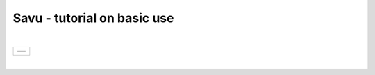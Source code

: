 .. _savu_tutorial:

Savu - tutorial on basic use
-----------------------------

.. raw:: html

    <!DOCTYPE html>
    <html>

        <body class="theme-default aui-theme-default">
            <div id="page">
                <div id="main" class="aui-page-panel">


                    <div id="content" class="view">
                        <div class="page-metadata">

                Created by <span class='author'> Kaz Wanelik</span>
                            </div>
                        <div id="main-content" class="wiki-content group">
                        <p><style type='text/css'>/*<![CDATA[*/
    div.rbtoc1592231713449 {padding: 0px;}
    div.rbtoc1592231713449 ul {list-style: disc;margin-left: 0px;}
    div.rbtoc1592231713449 li {margin-left: 0px;padding-left: 0px;}
    table {font-size: small;}
    .syntaxhighlighter-pre {font-size: small;}

    /*]]>*/</style><div class='toc-macro rbtoc1592231713449'>
    <ul class='toc-indentation'>
    <li><a href='#ReconstructionfromimagedataintheHDFformat:Savu-tutorialonbasicuse-HowtoreplicateinSavuthefunctionalityofthetomo-centre&amp;tomo-reconcommands?'>How to replicate in Savu the functionality of the tomo-centre &amp; tomo-recon commands?</a></li>
    <li><a href='#ReconstructionfromimagedataintheHDFformat:Savu-tutorialonbasicuse-Howtocreateaprocess-listfileinSavu?'>How to create a process-list file in Savu?</a>
    <ul class='toc-indentation'>
    <li><a href='#ReconstructionfromimagedataintheHDFformat:Savu-tutorialonbasicuse-AddProcess1:LOADER'>Add Process 1: LOADER</a></li>
    <li><a href='#ReconstructionfromimagedataintheHDFformat:Savu-tutorialonbasicuse-AddProcess2:DARK-FLAT-FIELDCORRECTION'>Add Process 2: DARK-FLAT-FIELD CORRECTION</a></li>
    <li><a href='#ReconstructionfromimagedataintheHDFformat:Savu-tutorialonbasicuse-AddProcess3:RAVENFILTER'>Add Process 3: RAVEN FILTER</a></li>
    <li><a href='#ReconstructionfromimagedataintheHDFformat:Savu-tutorialonbasicuse-AddProcess4:ASTRARECONGPU'>Add Process 4: ASTRA RECON GPU</a></li>
    <li><a href='#ReconstructionfromimagedataintheHDFformat:Savu-tutorialonbasicuse-AddProcess5:SAVER'>Add Process 5: SAVER</a></li>
    <li><a href='#ReconstructionfromimagedataintheHDFformat:Savu-tutorialonbasicuse-SaveProcessChaintofile'>Save Process Chain to file</a></li>
    </ul>
    </li>
    <li><a href='#ReconstructionfromimagedataintheHDFformat:Savu-tutorialonbasicuse-HowtofindoptimalvalueofCoRinSavu?'>How to find optimal value of CoR in Savu?</a>
    <ul class='toc-indentation'>
    <li><a href='#ReconstructionfromimagedataintheHDFformat:Savu-tutorialonbasicuse-Thesavu_mpicommandforCoRoptimisation'>The savu_mpi command for CoR optimisation</a></li>
    </ul>
    </li>
    <li><a href='#ReconstructionfromimagedataintheHDFformat:Savu-tutorialonbasicuse-HowtoreconstructasubsetofslicesortheentiredatasetinSavu?'>How to reconstruct a subset of slices or the entire dataset in Savu?</a>
    <ul class='toc-indentation'>
    <li><a href='#ReconstructionfromimagedataintheHDFformat:Savu-tutorialonbasicuse-Thesavu_mpicommandforrunningfull(orpartial)reconstruction'>The savu_mpi command for running full (or partial) reconstruction</a></li>
    </ul>
    </li>
    <li><a href='#ReconstructionfromimagedataintheHDFformat:Savu-tutorialonbasicuse-Additionalremarks'>Additional remarks</a>
    <ul class='toc-indentation'>
    <li><a href='#ReconstructionfromimagedataintheHDFformat:Savu-tutorialonbasicuse-TipsformoreadvanceduseofSavu'>Tips for more advanced use of Savu</a></li>
    <li><a href='#ReconstructionfromimagedataintheHDFformat:Savu-tutorialonbasicuse-ExtractionofTIFFimagesandtheirbit-depthreduction'>Extraction of TIFF images and their bit-depth reduction</a></li>
    </ul>
    </li>
    <li><a href='#ReconstructionfromimagedataintheHDFformat:Savu-tutorialonbasicuse-Appendices'>Appendices</a>
    <ul class='toc-indentation'>
    <li><a href='#ReconstructionfromimagedataintheHDFformat:Savu-tutorialonbasicuse-AppendixA:ViewingofthecontentsofSavuconfigurationfiles'>Appendix A: Viewing of the contents of Savu configuration files</a></li>
    <li><a href='#ReconstructionfromimagedataintheHDFformat:Savu-tutorialonbasicuse-AppendixB:Datalayout(rotation_angle,detector_y,detector_x)'>Appendix B: Data layout (rotation_angle, detector_y, detector_x)</a></li>
    <li><a href='#ReconstructionfromimagedataintheHDFformat:Savu-tutorialonbasicuse-AppendixC:ViewingoftheactivationstatusofSavuprocesses'>Appendix C: Viewing of the activation status of Savu processes</a></li>
    <li><a href='#ReconstructionfromimagedataintheHDFformat:Savu-tutorialonbasicuse-AppendixD:ViewingofSavuoutputfilesproducedforcentring'>Appendix D: Viewing of Savu output files produced for centring</a></li>
    <li><a href='#ReconstructionfromimagedataintheHDFformat:Savu-tutorialonbasicuse-AppendixE:HandlingofexternalflatsanddarksinSavu'>Appendix E: Handling of external flats and darks in Savu</a></li>
    <li><a href='#ReconstructionfromimagedataintheHDFformat:Savu-tutorialonbasicuse-AppendixF:ViewingofSavuoutputfilescontainingfinal-reconstructionslices'>Appendix F: Viewing of Savu output files containing final-reconstruction slices</a></li>
    <li><a href='#ReconstructionfromimagedataintheHDFformat:Savu-tutorialonbasicuse-AppendixG:OtherfrequentlyusedSavu-Configuratorcommands'>Appendix G: Other frequently used Savu-Configurator commands</a>
    <ul class='toc-indentation'>
    <li><a href='#ReconstructionfromimagedataintheHDFformat:Savu-tutorialonbasicuse-list&lt;plug-in-category&gt;'>list &lt;plug-in-category&gt;</a></li>
    <li><a href='#ReconstructionfromimagedataintheHDFformat:Savu-tutorialonbasicuse-list&lt;any-characters&gt;*'>list &lt;any-characters&gt;*</a></li>
    <li><a href='#ReconstructionfromimagedataintheHDFformat:Savu-tutorialonbasicuse-disp-q'>disp -q</a></li>
    <li><a href='#ReconstructionfromimagedataintheHDFformat:Savu-tutorialonbasicuse-history'>history</a></li>
    <li><a href='#ReconstructionfromimagedataintheHDFformat:Savu-tutorialonbasicuse-move&lt;from-process-index&gt;&lt;to-process-index&gt;'>move &lt;from-process-index&gt; &lt;to-process-index&gt;</a></li>
    </ul>
    </li>
    <li><a href='#ReconstructionfromimagedataintheHDFformat:Savu-tutorialonbasicuse-AppendixH:SavuTips&amp;Tricks'>Appendix H: Savu Tips &amp; Tricks</a></li>
    </ul>
    </li>
    </ul>
    </div></p><p><br/></p><p><span style="color: rgb(255,0,0);"><strong>This tutorial applies to Savu version 1.2 (the current default version is 2.1). </strong></span></p><p><span style="color: rgb(255,0,0);"><strong><span style="color: rgb(0,0,0);"><span style="color: rgb(255,0,0);">If you require Savu version 1.2, please execute: 'module add savu/1.2' (instead of 'module add savu').</span></span><br/></strong></span></p><h2 id="ReconstructionfromimagedataintheHDFformat:Savu-tutorialonbasicuse-"><strong><br/></strong></h2><div class="table-wrap"><table class="wrapped confluenceTable"><colgroup><col/></colgroup><tbody><tr><th class="highlight-yellow confluenceTh" data-highlight-colour="yellow"><h2 id="ReconstructionfromimagedataintheHDFformat:Savu-tutorialonbasicuse-HowtoreplicateinSavuthefunctionalityofthetomo-centre&amp;tomo-reconcommands?"><strong>How to replicate in Savu the functionality of the tomo-centre &amp; tomo-recon commands?</strong></h2></th></tr></tbody></table></div><p><strong><br/></strong></p><p>This page describes the basic use of <strong>Savu Tomography Reconstruction Pipeline</strong> for reconstructing image data in the HDF5 format. More precisely, it aims at providing some details on how to use <strong>Savu</strong> to deliver a functionality similar to that provided by the <em><strong>tomo-centre</strong></em> &amp; the <em><strong>tomo-recon</strong></em> commands (c.f. <a href="17827244.html">Reconstruction from image data in the HDF format: the tomo-centre and tomo-recon commands</a>). In particular, a brief discussion of the following typical tomography-reconstruction tasks is presented below:</p><ul><li>applying dark- and flat-field correction</li><li>finding optimal centre of rotation (CoR)</li><li>suppressing ring artefacts</li><li>reconstructing a subset of slices or the entire dataset    </li></ul><p>For more information about <strong>Savu</strong> <strong>Pipeline</strong> and its diverse capabilities, please peruse <a href="https://confluence.diamond.ac.uk/display/SCI/Savu">Savu</a>. </p><p><br/></p><p>The conversion between the <em><strong>tomo-centre</strong></em> &amp; the <em><strong>tomo-recon</strong></em> commands and <strong>Savu</strong> <strong>Pipeline</strong> is relatively straightforward:</p><div class="table-wrap"><table class="wrapped confluenceTable"><colgroup><col/><col/><col/><col/></colgroup><tbody><tr><th colspan="1" class="confluenceTh">Item</th><th style="text-align: center;" class="confluenceTh">tomo-centre &amp; tomo-recon</th><th style="text-align: center;" class="confluenceTh">Savu</th><th style="text-align: center;" colspan="1" class="confluenceTh">Comment(s)</th></tr><tr><td colspan="1" class="confluenceTd">1</td><td colspan="1" class="confluenceTd"><em>module add tomography</em></td><td colspan="1" class="confluenceTd"><em>module add savu</em></td><td colspan="1" class="confluenceTd">Linux command for loading an appropriate module.</td></tr><tr><td colspan="1" class="confluenceTd">2</td><td class="confluenceTd"><em>tomo-centre</em> or <em>tomo-recon</em></td><td class="confluenceTd"><em>savu_mpi</em></td><td colspan="1" class="confluenceTd">Linux command for executing an appropriate code on the compute cluster.</td></tr><tr><td colspan="1" class="confluenceTd">3</td><td class="highlight-green confluenceTd" colspan="1" data-highlight-colour="green">&lt;nexus_file&gt;</td><td class="highlight-green confluenceTd" colspan="1" data-highlight-colour="green">&lt;nexus_file&gt;</td><td colspan="1" class="confluenceTd">Path to input Nexus scan file containing tomography dataset.</td></tr><tr><td colspan="1" class="confluenceTd">4</td><td class="highlight-red confluenceTd" data-highlight-colour="red">[options]</td><td class="highlight-red confluenceTd" data-highlight-colour="red"><strong>Savu</strong> process-list file</td><td colspan="1" class="confluenceTd">Optional arguments for executing commands in item 2.</td></tr><tr><td colspan="1" class="confluenceTd">5</td><td class="highlight-blue confluenceTd" colspan="1" data-highlight-colour="blue">&lt;output_directory&gt;</td><td class="highlight-blue confluenceTd" colspan="1" data-highlight-colour="blue">&lt;output_directory&gt;</td><td colspan="1" class="confluenceTd">Path to output directory.</td></tr></tbody></table></div><p><br/></p><p>Similarly to the<em><strong> tomo-centre</strong></em> &amp; <em><strong>tomo-recon</strong></em> commands, tomography reconstruction in <strong>Savu </strong>requires <strong>3</strong> objects: <strong>2</strong> <strong>input </strong>objects and<strong> 1 </strong><strong>output</strong> object:</p><p><br/></p><div class="table-wrap"><table class="wrapped confluenceTable"><colgroup><col/><col/><col/></colgroup><tbody><tr><th style="text-align: center;" class="confluenceTh">Object type</th><th style="text-align: center;" class="confluenceTh">Object description</th><th style="text-align: center;" class="confluenceTh">Comment(s)</th></tr><tr><td class="highlight-green confluenceTd" data-highlight-colour="green">INPUT</td><td class="highlight-green confluenceTd" data-highlight-colour="green">tomography-data file</td><td class="confluenceTd">This object is provided by a path to <strong>Nexus</strong> <strong>scan file</strong>.</td></tr><tr><td class="highlight-red confluenceTd" data-highlight-colour="red">INPUT</td><td class="highlight-red confluenceTd" data-highlight-colour="red"><p><strong>Savu</strong> process-list (or process-configuration) file</p><p>(also known as plug-in list file)</p></td><td class="confluenceTd"><p>This object is provided by a path to a special<strong> Nexus file</strong> containing a list of <strong>Savu</strong> processes (also known as plug-ins) that the user intends to apply to tomography dataset in the specified order.</p><p>The user can build this file from scratch or modify an existing template file to suit particular reconstruction needs.</p></td></tr><tr><th class="confluenceTh"><br/></th><th class="confluenceTh"><br/></th><th class="confluenceTh"><br/></th></tr><tr><td class="highlight-blue confluenceTd" colspan="1" data-highlight-colour="blue">OUTPUT</td><td class="highlight-blue confluenceTd" colspan="1" data-highlight-colour="blue">output directory</td><td colspan="1" class="confluenceTd">This object is provided by a path to a directory in which <strong>Savu</strong> can create a special <strong>Nexus</strong> output file with reconstructed slices being stored as a 3d (or possibly higher-rank) dataset.</td></tr></tbody></table></div><p><br/></p><p><strong>Savu process list</strong> is an ordered list of data-manipulation processes selected from <strong>Savu</strong>'s repertoire of plug-ins to form a chain of sequential steps. Every <strong>process list</strong> in <strong>Savu</strong> requires a <em><strong>loader</strong></em> process as the initial processing step, a <em><strong>saver</strong></em> process as the final processing step, and any combination of intermediate <em><strong>correction,</strong> <strong>filter</strong></em> or <em><strong>reconstruction</strong></em> processes chained to each other and, of course, to the <em><strong>loader</strong></em> and the <em><strong>saver</strong>:</em></p><p><br/></p><p>


|

+-----------------------------------------------------------------------+
| .. table::                                                            |
|                                                                       |
|    +----------+                                                       |
|    | |image0| |                                                       |
|    +----------+                                                       |
+-----------------------------------------------------------------------+

|

.. raw:: html

    </p><p><br/></p><p>For example, a very basic <strong>Savu process list</strong> for standard tomography reconstruction in DLS might contain the following sequence of processes:</p><div class="table-wrap"><table class="wrapped relative-table confluenceTable" style="width: 99.9436%;"><colgroup><col style="width: 8.17514%;"/><col style="width: 7.23164%;"/><col style="width: 30.0132%;"/><col style="width: 10.3955%;"/><col style="width: 44.1846%;"/></colgroup><tbody><tr><th style="text-align: center;" colspan="1" class="confluenceTh">Item type</th><th style="text-align: center;" class="confluenceTh">Process category</th><th style="text-align: center;" class="confluenceTh">Process description</th><th colspan="1" class="confluenceTh">Example in Savu</th><th style="text-align: center;" class="confluenceTh">Comment(s)</th></tr><tr><td class="highlight-green confluenceTd" colspan="1" data-highlight-colour="green">INITIAL</td><td class="highlight-green confluenceTd" data-highlight-colour="green">loader</td><td class="confluenceTd">To read in raw tomography dataset from an input file.</td><td colspan="1" class="confluenceTd"><strong>NxtomoLoader</strong></td><td class="confluenceTd"><strong>NxtomoLoader</strong>: this <em>loader</em> <em>process</em> reads in raw tomography dataset from standard Nexus scan files, generated in GDA.</td></tr><tr><td class="highlight-red confluenceTd" colspan="1" data-highlight-colour="red">INTERMEDIARY</td><td class="highlight-red confluenceTd" data-highlight-colour="red">correction(s)</td><td class="confluenceTd">To improve image quality of raw projection images with sample.</td><td colspan="1" class="confluenceTd"><strong>DarkFlatFieldCorrection</strong></td><td class="confluenceTd"><strong>DarkFlatFieldCorrection</strong>: this <em>correction</em> <em>process</em> applies the classic adjustment described by equation: (projection - dark)/(flat - dark).</td></tr><tr><td class="highlight-red confluenceTd" colspan="1" data-highlight-colour="red">INTERMEDIARY</td><td class="highlight-red confluenceTd" colspan="1" data-highlight-colour="red">filter(s)</td><td colspan="1" class="confluenceTd">To suppress any tomography reconstruction artefacts (which would otherwise adversely affect reconstructed slices).</td><td colspan="1" class="confluenceTd"><strong>RavenFilter</strong></td><td colspan="1" class="confluenceTd"><p><strong>RavenFilter</strong> (or <strong>RingRemovalWaveletfft</strong>): this <em>filter</em> <em>process</em> suppresses ring artefacts. Note that it<em> </em>operates on sinograms. For more details, please read <a class="external-link" href="http://qmxmt.com/scans/dave/other/papers/xmt%2520artefacts/numerical%2520removal%2520of%2520ring%2520artifacts%2520in%2520microtomography.pdf" rel="nofollow">Raven's paper</a>.</p></td></tr><tr><td class="highlight-red confluenceTd" colspan="1" data-highlight-colour="red">INTERMEDIARY</td><td class="highlight-red confluenceTd" colspan="1" data-highlight-colour="red">reconstruction(s)</td><td colspan="1" class="confluenceTd">To apply a desired reconstruction algorithm, or a selection of them, to the corrected-and-filtered dataset.</td><td colspan="1" class="confluenceTd"><strong>AstraReconGpu</strong></td><td colspan="1" class="confluenceTd"><p><strong>AstraReconGpu</strong>: this <em>reconstruction</em> <em>process</em> makes it possible to apply reconstruction algorithms provided by <a class="external-link" href="http://www.astra-toolbox.com/" rel="nofollow">The Astra Toolbox</a>.</p></td></tr><tr><td class="highlight-blue confluenceTd" colspan="1" data-highlight-colour="blue">FINAL</td><td class="highlight-blue confluenceTd" data-highlight-colour="blue">saver</td><td class="confluenceTd">To save final reconstructed images to an output file (or files).</td><td colspan="1" class="confluenceTd"><strong>Hdf5TomoSaver</strong></td><td class="confluenceTd"><strong>Hdf5TomoSaver</strong>: this <em>saver</em> <em>process</em> saves reconstructed slices as a 3d (or possibly a higher-rank) dataset in Nexus output file.</td></tr></tbody></table></div><p><br/></p><p><br/></p><div class="table-wrap"><table class="wrapped confluenceTable"><colgroup><col/></colgroup><tbody><tr><th class="highlight-yellow confluenceTh" data-highlight-colour="yellow"><h2 id="ReconstructionfromimagedataintheHDFformat:Savu-tutorialonbasicuse-Howtocreateaprocess-listfileinSavu?"><strong>How to create a process-list file in Savu?</strong></h2></th></tr></tbody></table></div><p><br/></p><p>First, a <strong>process list</strong> itself needs to be built in <strong>Savu</strong>, and then it can be saved to a <strong>Nexus</strong> file. <strong>Savu</strong> facilitates this task by providing a dedicated tool called <strong>Savu Configurator</strong>. Prior to launching <strong>Savu Configurator</strong>, the <strong><em>savu</em></strong> module needs to be made available in Linux terminal:</p><div class="code panel pdl" style="border-width: 1px;">
     <div class="codeHeader panelHeader pdl hide-border-bottom" style="border-bottom-width: 1px;">
      <b class="code-title">Linux command: module add savu</b>
      <span class="collapse-source expand-control" style="display:none;"><span class="expand-control-icon icon">&nbsp;</span><span class="expand-control-text">Expand source</span></span>
      <span class="collapse-spinner-wrapper"></span>
     </div>
     <div class="codeContent panelContent pdl hide-toolbar">
      <pre class="syntaxhighlighter-pre" data-syntaxhighlighter-params="brush: java; gutter: false; theme: Confluence; collapse: true" data-theme="Confluence">~&gt;module add savu
        Loading 64-bit Anaconda Python, version 4.2.13
    Loading 64-bit FFTW, version 3.3.3

         OpenMPI (1.6.5) environment set up (64 bit version)

    (savu_v1.2) ~&gt;
    </pre>
     </div>
    </div><p><br/></p><p>Then, the<strong> <strong><em>savu_config</em></strong> </strong>command can be executed to launch <strong>Savu Configurator</strong>:</p><div class="code panel pdl" style="border-width: 1px;">
     <div class="codeHeader panelHeader pdl hide-border-bottom" style="border-bottom-width: 1px;">
      <b class="code-title">Savu command: savu_config</b>
      <span class="collapse-source expand-control" style="display:none;"><span class="expand-control-icon icon">&nbsp;</span><span class="expand-control-text">Expand source</span></span>
      <span class="collapse-spinner-wrapper"></span>
     </div>
     <div class="codeContent panelContent pdl hide-toolbar">
      <pre class="syntaxhighlighter-pre" data-syntaxhighlighter-params="brush: java; gutter: false; theme: Confluence; collapse: true" data-theme="Confluence">(savu_v1.2) ~&gt;savu_config
    Starting Savu Config tool (please wait for prompt)
    WARNING:pyFAI.opencl:Unable to import pyOpenCl. Please install it from: http://pypi.python.org/pypi/pyopencl
    &gt;&gt;&gt;
    </pre>
     </div>
    </div><p>The <strong>&gt;&gt;&gt;</strong> prompt indicates that the above Linux session is in the <strong>Savu Configurator</strong> mode. If desired, use the <em><strong>help</strong></em> command to view a brief description of <strong>Savu Configurator</strong>'s commands:  </p><div class="code panel pdl" style="border-width: 1px;">
     <div class="codeHeader panelHeader pdl hide-border-bottom" style="border-bottom-width: 1px;">
      <b class="code-title">Savu Configurator command: help</b>
      <span class="collapse-source expand-control" style="display:none;"><span class="expand-control-icon icon">&nbsp;</span><span class="expand-control-text">Expand source</span></span>
      <span class="collapse-spinner-wrapper"></span>
     </div>
     <div class="codeContent panelContent pdl hide-toolbar">
      <pre class="syntaxhighlighter-pre" data-syntaxhighlighter-params="brush: java; gutter: false; theme: Confluence; collapse: true" data-theme="Confluence">&gt;&gt;&gt; help
    disp : Displays the process in the current list.
           Optional arguments:
                i(int): Display the ith item in the list.
                i(int) j(int): Display list items i to j.
                -q: Quiet mode. Only process names are listed.
                -v: Verbose mode. Displays parameter details.
                -vv: Extra verbose. Displays additional information and warnings.

    help : Display the help information
    move :  Moves the plugin from position a to b: 'move a b'. e.g 'move 1 2'.
    open : Opens or creates a new configuration file with the given filename
     mod : Modifies the target value e.g. 'mod 1.value 27' and turns the plugins on
        and off e.g 'mod 1.on' or 'mod 1.off'

    list : List the plugins which have been registered for use.
           Optional arguments:
                type(str): Display 'type' plugins. Where type can be 'loaders',
                'corrections', 'filters', 'reconstructions', 'savers' or the start
                of a plugin name followed by an asterisk, e.g. a*.
                -q: Quiet mode. Only process names are listed.
                -v: Verbose mode. Process names, synopsis and parameters.

     add : Adds the named plugin before the specified location 'MedianFilter 2'
    params : Displays the parameters of the specified plugin.

     rem : Remove the numbered item from the list
    exit : Close the program
    save : Save the current list to disk with the filename given
     ref : Refreshes the plugin, replacing it with itself (updating any changes).
           Optional arguments:
                -r: Keep parameter values (if the parameter still exists).
                    Without this flag the parameters revert to default values.

    history : None
    &gt;&gt;&gt; </pre>
     </div>
    </div><p><br/></p><p>To build a basic <strong>process list</strong> for tomography reconstruction in <strong>Savu,</strong> follow the steps described below:</p><p><br/></p><div class="table-wrap"><table class="wrapped confluenceTable"><colgroup><col/></colgroup><tbody><tr><th class="highlight-green confluenceTh" data-highlight-colour="green"><h3 id="ReconstructionfromimagedataintheHDFformat:Savu-tutorialonbasicuse-AddProcess1:LOADER"><span style="color: rgb(0,0,0);"><strong>Add Process 1: LOADER</strong></span></h3></th></tr></tbody></table></div><p><span style="color: rgb(0,128,0);"><strong><br/></strong></span></p><p>Use the <strong><em>add</em></strong> command to include <strong>NxtomoLoader</strong> in the currently active, empty <strong>Savu</strong> <strong>process list</strong> as the <strong>initial</strong>,<strong> 1st</strong> process in the list:</p><div class="code panel pdl" style="border-width: 1px;"><div class="codeHeader panelHeader pdl" style="border-bottom-width: 1px;"><b>Savu Configurator command: add NxtomoLoader</b></div><div class="codeContent panelContent pdl">
    <pre class="syntaxhighlighter-pre" data-syntaxhighlighter-params="brush: java; gutter: false; theme: Confluence" data-theme="Confluence">&gt;&gt;&gt; add NxtomoLoader

      1) NxtomoLoader
        1)                   flat : [None, None, 1]
        2)               3d_to_4d : False
        3)              data_path : entry1/tomo_entry/data/data
        4)                   dark : [None, None, 1]
        5)                 angles : None
        6)                preview : []
        7)           ignore_flats : None

    &gt;&gt;&gt; </pre>
    </div></div><p><strong><br/></strong>For future reference, note that the output from the <em><strong>add</strong></em> (and many other reporting-back) command(s) has the following general form:</p><div class="code panel pdl" style="border-width: 1px;"><div class="codeHeader panelHeader pdl" style="border-bottom-width: 1px;"><b>Savu-Configurator command: add &lt;process-name&gt;</b></div><div class="codeContent panelContent pdl">
    <pre class="syntaxhighlighter-pre" data-syntaxhighlighter-params="brush: java; gutter: false; theme: Confluence" data-theme="Confluence">&lt;process index&gt;) &lt;process name&gt;
        &lt;process-parameter index&gt;) &lt;parameter name&gt; : &lt;parameter value&gt;
        ...
        &lt;process-parameter index&gt;) &lt;parameter name&gt; : &lt;parameter value&gt;
    ...
    [&lt;process index&gt;) &lt;process name&gt;
        &lt;process-parameter index&gt;) &lt;parameter name&gt; : &lt;parameter value&gt;
        ...
        &lt;process-parameter index&gt;) &lt;parameter name&gt; : &lt;parameter value&gt;]</pre>
    </div></div><p>The above <em>&lt;process index&gt;</em> and <em>&lt;process-parameter index&gt;</em> are used for referring to, and manipulating, processes in the currently active process list in <strong>Savu Configurator</strong>.</p><p><br/></p><div class="table-wrap"><table class="wrapped confluenceTable"><colgroup><col/></colgroup><tbody><tr><th class="highlight-red confluenceTh" data-highlight-colour="red"><h3 id="ReconstructionfromimagedataintheHDFformat:Savu-tutorialonbasicuse-AddProcess2:DARK-FLAT-FIELDCORRECTION"><span style="color: rgb(0,0,0);"><strong><strong>Add Process 2: </strong>DARK-FLAT-FIELD CORRECTION</strong></span></h3></th></tr></tbody></table></div><p><strong><span style="color: rgb(255,153,204);"><br/></span></strong></p><p>Use the <strong><em>add</em></strong> command to include <strong>DarkFlatFieldCorrection</strong> in the currently active <strong>Savu process list</strong> as the next (i.e. <strong>2nd</strong>) process in the list:</p><div class="code panel pdl" style="border-width: 1px;"><div class="codeHeader panelHeader pdl" style="border-bottom-width: 1px;"><b>Savu Configurator command: add DarkFlatFieldCorrection</b></div><div class="codeContent panelContent pdl">
    <pre class="syntaxhighlighter-pre" data-syntaxhighlighter-params="brush: java; gutter: false; theme: Confluence" data-theme="Confluence">&gt;&gt;&gt; add DarkFlatFieldCorrection

      1) NxtomoLoader
        1)                   flat : [None, None, 1]
        2)               3d_to_4d : False
        3)              data_path : entry1/tomo_entry/data/data
        4)                   dark : [None, None, 1]
        5)                 angles : None
        6)                preview : []
        7)           ignore_flats : None
      2) DarkFlatFieldCorrection
        1)            in_datasets : []
        2)           out_datasets : []
        3)                pattern : PROJECTION

    &gt;&gt;&gt;</pre>
    </div></div><p><br/></p><p><br/></p><div class="table-wrap"><table class="wrapped confluenceTable"><colgroup><col/></colgroup><tbody><tr><th class="highlight-red confluenceTh" data-highlight-colour="red"><h3 id="ReconstructionfromimagedataintheHDFformat:Savu-tutorialonbasicuse-AddProcess3:RAVENFILTER"><span style="color: rgb(0,0,0);"><strong><strong>Add Process 3: RAVEN FILTER</strong></strong></span></h3></th></tr></tbody></table></div><p><strong><strong><span style="color: rgb(255,153,204);"><br/></span></strong></strong></p><p>Use the <strong><em>add</em></strong> command to include <strong>RavenFilter</strong> in the currently active <strong>Savu process list</strong> as the next (i.e.<strong> 3rd</strong>) process:</p><div class="code panel pdl" style="border-width: 1px;"><div class="codeHeader panelHeader pdl" style="border-bottom-width: 1px;"><b>Savu Configurator command: add RavenFilter</b></div><div class="codeContent panelContent pdl">
    <pre class="syntaxhighlighter-pre" data-syntaxhighlighter-params="brush: java; gutter: false; theme: Confluence" data-theme="Confluence">&gt;&gt;&gt; add RavenFilter

      1) NxtomoLoader
        1)                   flat : [None, None, 1]
        2)               3d_to_4d : False
        3)              data_path : entry1/tomo_entry/data/data
        4)                   dark : [None, None, 1]
        5)                 angles : None
        6)                preview : []
        7)           ignore_flats : None
      2) DarkFlatFieldCorrection
        1)            in_datasets : []
        2)           out_datasets : []
        3)                pattern : PROJECTION
      3) RavenFilter
        1)            in_datasets : []
        2)                 nvalue : 4
        3)           out_datasets : []
        4)                 vvalue : 2
        5)                  padFT : 20
        6)                 uvalue : 20

    &gt;&gt;&gt;</pre>
    </div></div><p><strong><br/></strong></p><p><strong><br/></strong></p><div class="table-wrap"><table class="wrapped confluenceTable"><colgroup><col/></colgroup><tbody><tr><th class="highlight-red confluenceTh" data-highlight-colour="red"><h3 id="ReconstructionfromimagedataintheHDFformat:Savu-tutorialonbasicuse-AddProcess4:ASTRARECONGPU"><span style="color: rgb(0,0,0);"><strong><strong>Add Process 4: </strong>ASTRA RECON GPU</strong></span></h3></th></tr></tbody></table></div><p><strong><span style="color: rgb(255,153,204);"><br/></span></strong></p><p>Use the <strong><em>add</em></strong> command to include <strong>AstraReconGpu</strong> in the currently active <strong>Savu</strong> <strong>process list</strong> as the next (i.e. <strong>4th</strong>) process in the list:</p><div class="code panel pdl" style="border-width: 1px;"><div class="codeHeader panelHeader pdl" style="border-bottom-width: 1px;"><b>Savu Configurator command: add AstraReconGpu</b></div><div class="codeContent panelContent pdl">
    <pre class="syntaxhighlighter-pre" data-syntaxhighlighter-params="brush: java; gutter: false; theme: Confluence" data-theme="Confluence">&gt;&gt;&gt; add AstraReconGpu

      1) NxtomoLoader
        1)                   flat : [None, None, 1]
        2)               3d_to_4d : False
        3)              data_path : entry1/tomo_entry/data/data
        4)                   dark : [None, None, 1]
        5)                 angles : None
        6)                preview : []
        7)           ignore_flats : None
      2) DarkFlatFieldCorrection
        1)            in_datasets : []
        2)           out_datasets : []
        3)                pattern : PROJECTION
      3) RavenFilter
        1)            in_datasets : []
        2)                 nvalue : 4
        3)           out_datasets : []
        4)                 vvalue : 2
        5)                  padFT : 20
        6)                 uvalue : 20
      4) AstraReconGpu
        1)            in_datasets : []
        2)               init_vol : None
        3)             FBP_filter : ram-lak
        4)               res_norm : False
        5)     center_of_rotation : 0.0
        6)                    log : True
        7)           out_datasets : []
        8)   number_of_iterations : 1
        9)                preview : []
       10)    reconstruction_type : FBP_CUDA
       11)               sino_pad : True

    &gt;&gt;&gt;</pre>
    </div></div><p><strong><br/></strong></p><div class="table-wrap"><table class="wrapped confluenceTable"><colgroup><col/></colgroup><tbody><tr><th class="highlight-blue confluenceTh" data-highlight-colour="blue"><h3 id="ReconstructionfromimagedataintheHDFformat:Savu-tutorialonbasicuse-AddProcess5:SAVER"><span style="color: rgb(0,0,0);"><strong><strong>Add Process 5: </strong>SAVER</strong></span></h3></th></tr></tbody></table></div><p><span style="color: rgb(51,102,255);"><strong><br/></strong></span></p><p>Use the <strong><em>add</em></strong> command to include <strong>Hdf5TomoSav</strong><strong>e</strong><strong>r</strong> in the currently active<strong> Savu process list</strong> as the next (i.e. <strong>5th</strong>) and <strong>final</strong> process in the list:</p><div class="code panel pdl" style="border-width: 1px;"><div class="codeHeader panelHeader pdl" style="border-bottom-width: 1px;"><b>Savu Configurator command: add Hdf5TomoSaver</b></div><div class="codeContent panelContent pdl">
    <pre class="syntaxhighlighter-pre" data-syntaxhighlighter-params="brush: java; gutter: false; theme: Confluence" data-theme="Confluence">&gt;&gt;&gt; add Hdf5TomoSaver

      1) NxtomoLoader
        1)                   flat : [None, None, 1]
        2)               3d_to_4d : False
        3)              data_path : entry1/tomo_entry/data/data
        4)                   dark : [None, None, 1]
        5)                 angles : None
        6)                preview : []
        7)           ignore_flats : None
      2) DarkFlatFieldCorrection
        1)            in_datasets : []
        2)           out_datasets : []
        3)                pattern : PROJECTION
      3) RavenFilter
        1)            in_datasets : []
        2)                 nvalue : 4
        3)           out_datasets : []
        4)                 vvalue : 2
        5)                  padFT : 20
        6)                 uvalue : 20
      4) AstraReconGpu
        1)            in_datasets : []
        2)               init_vol : None
        3)             FBP_filter : ram-lak
        4)               res_norm : False
        5)     center_of_rotation : 0.0
        6)                    log : True
        7)           out_datasets : []
        8)   number_of_iterations : 1
        9)                preview : []
       10)    reconstruction_type : FBP_CUDA
       11)               sino_pad : True
      5) Hdf5TomoSaver

    &gt;&gt;&gt; </pre>
    </div></div><p><br/></p><p>This completes the task of building a basic <strong>Savu process list </strong>for tomography reconstruction. It is a good practice to execute the <strong><em>disp</em></strong> command to display the list's contents for final verification before saving it to a file:</p><div class="code panel pdl" style="border-width: 1px;">
     <div class="codeHeader panelHeader pdl hide-border-bottom" style="border-bottom-width: 1px;">
      <b class="code-title">Savu Configurator command: disp</b>
      <span class="collapse-source expand-control" style="display:none;"><span class="expand-control-icon icon">&nbsp;</span><span class="expand-control-text">Expand source</span></span>
      <span class="collapse-spinner-wrapper"></span>
     </div>
     <div class="codeContent panelContent pdl hide-toolbar">
      <pre class="syntaxhighlighter-pre" data-syntaxhighlighter-params="brush: java; gutter: false; theme: Confluence; collapse: true" data-theme="Confluence">&gt;&gt;&gt; disp

      1) NxtomoLoader
        1)                   flat : [None, None, 1]
        2)               3d_to_4d : False
        3)              data_path : entry1/tomo_entry/data/data
        4)                   dark : [None, None, 1]
        5)                 angles : None
        6)                preview : []
        7)           ignore_flats : None
      2) DarkFlatFieldCorrection
        1)            in_datasets : []
        2)           out_datasets : []
        3)                pattern : PROJECTION
      3) RavenFilter
        1)            in_datasets : []
        2)                 nvalue : 4
        3)           out_datasets : []
        4)                 vvalue : 2
        5)                  padFT : 20
        6)                 uvalue : 20
      4) AstraReconGpu
        1)            in_datasets : []
        2)               init_vol : None
        3)             FBP_filter : ram-lak
        4)               res_norm : False
        5)     center_of_rotation : 0.0
        6)                    log : True
        7)           out_datasets : []
        8)   number_of_iterations : 1
        9)                preview : []
       10)    reconstruction_type : FBP_CUDA
       11)               sino_pad : True
      5) Hdf5TomoSaver

    &gt;&gt;&gt; </pre>
     </div>
    </div><p><br/></p><p><br/></p><div class="table-wrap"><table class="wrapped confluenceTable"><colgroup><col/></colgroup><tbody><tr><th class="highlight-yellow confluenceTh" data-highlight-colour="yellow"><h3 id="ReconstructionfromimagedataintheHDFformat:Savu-tutorialonbasicuse-SaveProcessChaintofile"><span style="color: rgb(0,0,0);"><strong>Save Process Chain to file<br/></strong></span></h3></th></tr></tbody></table></div><p>Now, use the <strong><em>save</em></strong> command to store the currently active <strong>Savu process list</strong> in a <strong>Nexus</strong> file in an accessible directory of your choice, here <em>/dls/i13/data/2017/cm16786-1/processing/savu/vxu94780/savu_process_lists/<strong>tomo_recon_base_config.nxs</strong></em> (note that the destination directory must already exist, and that the <em><strong>save</strong></em> command overwrites any existing files with the same name):</p><div class="code panel pdl" style="border-width: 1px;"><div class="codeHeader panelHeader pdl" style="border-bottom-width: 1px;"><b>Savu Configurator command: save &lt;filename&gt;.nxs</b></div><div class="codeContent panelContent pdl">
    <pre class="syntaxhighlighter-pre" data-syntaxhighlighter-params="brush: java; gutter: false; theme: Confluence" data-theme="Confluence">&gt;&gt;&gt; save /dls/i13/data/2017/cm16786-1/processing/savu/vxu94780/savu_process_lists/tomo_recon_base_config.nxs
    Are you sure you want to save the current data to &#39;/dls/i13/data/2017/cm16786-1/processing/savu/vxu94780/savu_process_lists/tomo_recon_base_config.nxs&#39; [y/N]y
    Saving file /dls/i13/data/2017/cm16786-1/processing/savu/vxu94780/savu_process_lists/tomo_recon_base_config.nxs
    &gt;&gt;&gt; </pre>
    </div></div><p><br/></p><p>If desired, the <em><strong>exit</strong></em> command can now be invoked to leave <strong>Savu Configurator</strong> to return to the original (<em><strong>savu</strong></em>-enabled) Linux session<strong><br/></strong></p><div class="code panel pdl" style="border-width: 1px;"><div class="codeHeader panelHeader pdl" style="border-bottom-width: 1px;"><b>Savu Configurator command: exit</b></div><div class="codeContent panelContent pdl">
    <pre class="syntaxhighlighter-pre" data-syntaxhighlighter-params="brush: java; gutter: false; theme: Confluence" data-theme="Confluence">&gt;&gt;&gt; exit
    Are you sure? [y/N]y
    Thanks for using the application
    (savu_v1.2) ~&gt;</pre>
    </div></div><p><br/></p><p>which in turn enables one to explicitly verify that the <strong><em>tomo_recon_base_config.nxs</em></strong> file can indeed be found in the <em>/dls/i13/data/2017/cm16786-1/processing/savu/vxu94780/savu_process_lists/ </em>directory:</p><div class="code panel pdl" style="border-width: 1px;"><div class="codeHeader panelHeader pdl" style="border-bottom-width: 1px;"><b>Linux command: ls -l</b></div><div class="codeContent panelContent pdl">
    <pre class="syntaxhighlighter-pre" data-syntaxhighlighter-params="brush: java; gutter: false; theme: Confluence" data-theme="Confluence">(savu_v1.2) ~&gt;ll /dls/i13/data/2017/cm16786-1/processing/savu/vxu94780/savu_process_lists/tomo_recon_base_config.nxs
    -rw-rw----+ 1 vxu94780 vxu94780 34216 Mar  1 13:44 /dls/i13/data/2017/cm16786-1/processing/savu/vxu94780/savu_process_lists/tomo_recon_base_config.nxs
    (savu_v1.2) ~&gt;</pre>
    </div></div><p><br/></p><p>Incidentally, note that all the processes in the above<em><strong> tomo_recon_base_config.nxs </strong></em>file are on their <strong>default settings</strong>. See <strong>Appendix A</strong> for information about viewing and interpreting the contents of <strong>Savu</strong> <strong>process-list files</strong>.</p><p><br/></p><p><br/></p><div class="table-wrap"><table class="wrapped confluenceTable"><colgroup><col/></colgroup><tbody><tr><th class="highlight-yellow confluenceTh" data-highlight-colour="yellow"><h2 id="ReconstructionfromimagedataintheHDFformat:Savu-tutorialonbasicuse-HowtofindoptimalvalueofCoRinSavu?"><strong>How to find optimal value of CoR in Savu?</strong></h2></th></tr></tbody></table></div><p><strong><br/></strong></p><p>As in the case of the <em><strong>tomo-centre</strong></em> command, an optimal value of CoR can be determined by visual inspection of a number of trial reconstructions of a test slice (or a set of test slices). Similarly to the <em><strong>tomo-centre</strong></em> command, one needs to specify the index of a test slice (or the indices of a set of test slices) and a list of trial CoRs. These additional parameters can be specified in <strong>Savu</strong> by modifying appropriate fields in <strong><em>tomo_recon_base_config.nxs</em></strong>. In what follows,<em> <strong><span style="color: rgb(0,128,0);">/dls/mx-scratch/tomo/2013/cm12345-1/13429_subx.nxs</span></strong></em> is used as an example Nexus scan file (c.f. <a href="https://confluence.diamond.ac.uk/display/DT/Session+A.+DAWN+Training+-+Tomography">Session A. DAWN Training - Tomography</a>) for finding an optimal CoR by reconstructing slice with index <span style="color: rgb(153,51,0);"><strong>1093</strong></span> with the following <span style="color: rgb(153,51,0);"><strong>5</strong></span> trial values for CoR:</p><p><span style="color: rgb(153,51,0);"><strong>1919.8</strong></span> (= 2019.8 - 2*50.0)</p><p><span style="color: rgb(153,51,0);"><strong>1969.8</strong></span>  (= 2019.8 - 50.0)</p><p><span style="color: rgb(0,0,0);"><span style="color: rgb(153,51,0);"><strong>2019.8 </strong></span>(this particular value is known to be optimal for this tomography dataset)</span></p><p><span style="color: rgb(153,51,0);"><strong>2069.8</strong></span> (= 2019.8 + 50.0)</p><p><span style="color: rgb(153,51,0);"><strong>2119.8</strong></span> (= 2019.8 + 2*50.0)</p><p>If not already available, launch <strong>Savu Configurator</strong> (see the top of this page), and then use the <em><strong>open</strong></em> command to load the previously-created<strong><em> tomo_recon_base_config.nxs</em></strong> file into <strong>Savu Configurator</strong>:</p><div class="code panel pdl" style="border-width: 1px;">
     <div class="codeHeader panelHeader pdl hide-border-bottom" style="border-bottom-width: 1px;">
      <b class="code-title">Savu Configurator command: open &lt;path-to-process-list-file&gt;</b>
      <span class="collapse-source expand-control" style="display:none;"><span class="expand-control-icon icon">&nbsp;</span><span class="expand-control-text">Expand source</span></span>
      <span class="collapse-spinner-wrapper"></span>
     </div>
     <div class="codeContent panelContent pdl hide-toolbar">
      <pre class="syntaxhighlighter-pre" data-syntaxhighlighter-params="brush: java; gutter: false; theme: Confluence; collapse: true" data-theme="Confluence">&gt;&gt;&gt; open /dls/i13/data/2017/cm16786-1/processing/savu/vxu94780/savu_process_lists/tomo_recon_base_config.nxs
    Opening file /dls/i13/data/2017/cm16786-1/processing/savu/vxu94780/savu_process_lists/tomo_recon_base_config.nxs

      1) NxtomoLoader
        1)                   flat : [None, None, 1]
        2)               3d_to_4d : False
        3)              data_path : entry1/tomo_entry/data/data
        4)                   dark : [None, None, 1]
        5)                 angles : None
        6)                preview : []
        7)           ignore_flats : None
      2) DarkFlatFieldCorrection
        1)            in_datasets : []
        2)           out_datasets : []
        3)                pattern : PROJECTION
      3) RavenFilter
        1)            in_datasets : []
        2)                 nvalue : 4
        3)           out_datasets : []
        4)                 vvalue : 2
        5)                  padFT : 20
        6)                 uvalue : 20
      4) AstraReconGpu
        1)            in_datasets : []
        2)               init_vol : None
        3)             FBP_filter : ram-lak
        4)               res_norm : False
        5)     center_of_rotation : 0.0
        6)                    log : True
        7)           out_datasets : []
        8)   number_of_iterations : 1
        9)                preview : []
       10)    reconstruction_type : FBP_CUDA
       11)               sino_pad : True
      5) Hdf5TomoSaver

    &gt;&gt;&gt; </pre>
     </div>
    </div><p><br/></p><p>Note that, at this particular stage, all 5 processes in the above<em><strong> tomo_recon_base_config.nxs </strong></em>file are on their <strong>default settings</strong>.<strong> </strong>Now, use the <em><strong>mod</strong></em> command to modify the <em><strong>preview</strong></em> parameter (<em>&lt;process-parameter index&gt;</em> = <strong>6</strong>) of the <strong>NxtomoLoader</strong> process (<em>&lt;process index&gt;</em> = <strong>1</strong>) so that a <span style="color: rgb(153,51,0);"><strong>single</strong></span> slice, indexed <span style="color: rgb(153,51,0);"><strong>1093</strong></span>, is loaded for reconstruction (incidentally, the default setting of <strong>NxtomoLoader</strong>'s <em><strong>preview</strong></em> parameter (i.e, [ ]) is to load in all slices). Since the shape of the tomography dataset in<strong> <em><span style="color: rgb(0,128,0);">/dls/mx-scratch/tomo/2013/cm12345-1/13429_subx.nxs</span></em></strong> has the form (<em>&lt;<strong>tomography-rotation-angle-enumeration&gt;</strong></em>, <strong><em>&lt;raw-image-y-axis&gt;</em></strong>,<strong><em> &lt;raw-image-x-axis</em>&gt;</strong>) (see <strong>Appendix B</strong> for more details), one needs to select the middle index of the <em><strong>preview</strong></em> parameter to be <span style="color: rgb(153,51,0);"><strong>1093</strong></span> and specify the other two indices so as to exhaust their respective full ranges of values.</p><p>Incidentally, the general syntax for selecting slicing parameters for <em><strong>preview</strong></em> has the form:</p><div class="code panel pdl" style="border-width: 1px;"><div class="codeHeader panelHeader pdl" style="border-bottom-width: 1px;"><b>Savu Configurator syntax</b></div><div class="codeContent panelContent pdl">
    <pre class="syntaxhighlighter-pre" data-syntaxhighlighter-params="brush: java; gutter: false; theme: Confluence" data-theme="Confluence">&lt;start&gt;:&lt;stop&gt;:&lt;step&gt;:&lt;chunk&gt;</pre>
    </div></div><p>where each of the four components should be replaced with an integer or the key words ‘end’ or ‘mid’ (note that the <em>&lt;stop&gt;</em> slice does not get included in the resulting subset). In the case at hand, this leads to the following <em><strong>mod</strong></em>-ing:</p><div class="code panel pdl" style="border-width: 1px;"><div class="codeContent panelContent pdl">
    <pre class="syntaxhighlighter-pre" data-syntaxhighlighter-params="brush: java; gutter: false; theme: Confluence" data-theme="Confluence">&gt;&gt;&gt; mod 1.6 [:, 1093, :]

      1) NxtomoLoader
        1)                   flat : [None, None, 1]
        2)               3d_to_4d : False
        3)              data_path : entry1/tomo_entry/data/data
        4)                   dark : [None, None, 1]
        5)                 angles : None
        6)                preview : [:, 1093, :]
        7)           ignore_flats : None

    &gt;&gt;&gt; </pre>
    </div></div><p>Note that expression<span style="color: rgb(0,0,0);"> [0:end:1:1, <span style="color: rgb(153,51,0);"><strong>1093</strong></span>:<span style="color: rgb(153,51,0);"><strong>1093</strong></span>+1:1:1, 0:end:1:1]</span> is equivalent in <strong>Savu</strong> <strong>Configurator</strong> to a more-compact expression<span style="color: rgb(0,0,0);"> [0:end:1:1, <span style="color: rgb(153,51,0);"><strong>1093</strong></span>, 0:end:1:1]</span> and to the most-compact <span style="color: rgb(0,0,0);">[:, <span style="color: rgb(153,51,0);"><strong>1093</strong></span>, :].</span></p><p><br/></p><p>As for the desired <span style="color: rgb(153,51,0);"><strong>5</strong></span> centring values, <span style="color: rgb(0,0,0);"><span style="color: rgb(153,51,0);"><strong>1919.8</strong></span>, <span style="color: rgb(153,51,0);"><strong>1969.8</strong></span>, <span style="color: rgb(153,51,0);"><strong>2019.8</strong></span>, <span style="color: rgb(153,51,0);"><strong>2069.8</strong></span>, <span style="color: rgb(153,51,0);"><strong>2119.8</strong></span></span>, they can be selected via the <em><strong>center_of_rotation</strong></em> parameter (<em>&lt;process-parameter index&gt;</em> = <strong>5</strong>) of the <strong>AstraReconGpu</strong> process (<em>&lt;process index&gt;</em> = <strong>4</strong>) in a one-by-one fashion:</p><div class="code panel pdl" style="border-width: 1px;"><div class="codeHeader panelHeader pdl" style="border-bottom-width: 1px;"><b>Savu Configurator command: mod</b></div><div class="codeContent panelContent pdl">
    <pre class="syntaxhighlighter-pre" data-syntaxhighlighter-params="brush: java; gutter: false; theme: Confluence" data-theme="Confluence">&gt;&gt;&gt; mod 4.5 1919.8;1969.8;2019.8;2069.8;2119.8

      4) AstraReconGpu
        1)            in_datasets : []
        2)               init_vol : None
        3)             FBP_filter : ram-lak
        4)               res_norm : False
        5)     center_of_rotation : 1919.8;1969.8;2019.8;2069.8;2119.8
        6)                    log : True
        7)           out_datasets : []
        8)   number_of_iterations : 1
        9)                preview : []
       10)    reconstruction_type : FBP_CUDA
       11)               sino_pad : True

    &gt;&gt;&gt;

    </pre>
    </div></div><p><br/></p><p>or as an arithmetic series, specified with syntax: <em> </em></p><div class="code panel pdl" style="border-width: 1px;"><div class="codeHeader panelHeader pdl" style="border-bottom-width: 1px;"><b>Savu Configurator syntax</b></div><div class="codeContent panelContent pdl">
    <pre class="syntaxhighlighter-pre" data-syntaxhighlighter-params="brush: java; gutter: false; theme: Confluence" data-theme="Confluence">&lt;first-value&gt;:&lt;last-value&gt;:&lt;difference&gt;;</pre>
    </div></div><p>Please note the <strong>trailing semicolon</strong>! Also note that <em>&lt;last-value&gt;</em> is included in the resulting numerical sequence:</p><div class="code panel pdl" style="border-width: 1px;"><div class="codeHeader panelHeader pdl" style="border-bottom-width: 1px;"><b>Savu Configurator command: mod</b></div><div class="codeContent panelContent pdl">
    <pre class="syntaxhighlighter-pre" data-syntaxhighlighter-params="brush: java; gutter: false; theme: Confluence" data-theme="Confluence">&gt;&gt;&gt; mod 4.5 2019.8-2*50.0:2019.8+2*50.0:50.0;

      4) AstraReconGpu
        1)            in_datasets : []
        2)               init_vol : None
        3)             FBP_filter : ram-lak
        4)               res_norm : False
        5)     center_of_rotation : 2019.8-2*50.0:2019.8+2*50.0:50.0;
        6)                    log : True
        7)           out_datasets : []
        8)   number_of_iterations : 1
        9)                preview : []
       10)    reconstruction_type : FBP_CUDA
       11)               sino_pad : True

    &gt;&gt;&gt; </pre>
    </div></div><p><br/></p><p>To speed up the task of finding an optimal CoR, it is advantageous to deactivate the <strong>RavenFilter</strong> process (<em>&lt;process index&gt;</em> = <strong>3</strong>) by executing the <em><strong>mod</strong></em> command with the following self-explanatory syntax:</p><div class="code panel pdl" style="border-width: 1px;"><div class="codeHeader panelHeader pdl" style="border-bottom-width: 1px;"><b>Savu-Configurator syntax </b></div><div class="codeContent panelContent pdl">
    <pre class="syntaxhighlighter-pre" data-syntaxhighlighter-params="brush: java; gutter: false; theme: Confluence" data-theme="Confluence">&lt;process index&gt;.&lt;off | on&gt;</pre>
    </div></div><p><br/></p><p>In the case at hand, this gives:</p><div class="code panel pdl" style="border-width: 1px;"><div class="codeHeader panelHeader pdl" style="border-bottom-width: 1px;"><b>Savu Configurator command: mod &lt;process-index&gt;.off</b></div><div class="codeContent panelContent pdl">
    <pre class="syntaxhighlighter-pre" data-syntaxhighlighter-params="brush: java; gutter: false; theme: Confluence" data-theme="Confluence">&gt;&gt;&gt; mod 3.off
    switching plugin 3 OFF

    ***OFF***  3) RavenFilter
        1)            in_datasets : []
        2)                 nvalue : 4
        3)           out_datasets : []
        4)                 vvalue : 2
        5)                  padFT : 20
        6)                 uvalue : 20

    &gt;&gt;&gt; </pre>
    </div></div><p>See <strong>Appendix C</strong> for information on how to view the results of this modification in <em><strong>hdfview</strong></em>.</p><p><br/></p><p>Finally, the above modifications of <em>/dls/i13/data/2017/cm16786-1/processing/savu/vxu94780/savu_process_lists<strong>/tomo_recon_base_config.nxs</strong></em> can conveniently be saved to a new file, named <em>/dls/i13/data/2017/cm16786-1/processing/savu/vxu94780/savu_process_lists/<strong>tomo_recon_base_config_raven_off.nxs</strong></em></p><div class="code panel pdl" style="border-width: 1px;"><div class="codeHeader panelHeader pdl" style="border-bottom-width: 1px;"><b>Savu Configurator command: save &lt;path-to-process-list-file&gt;</b></div><div class="codeContent panelContent pdl">
    <pre class="syntaxhighlighter-pre" data-syntaxhighlighter-params="brush: java; gutter: false; theme: Confluence" data-theme="Confluence">&gt;&gt;&gt; save /dls/i13/data/2017/cm16786-1/processing/savu/vxu94780/savu_process_lists/tomo_recon_base_config_raven_off.nxs
    Are you sure you want to save the current data to &#39;/dls/i13/data/2017/cm16786-1/processing/savu/vxu94780/savu_process_lists/tomo_recon_base_config_raven_off.nxs&#39; [y/N]y
    Saving file /dls/i13/data/2017/cm16786-1/processing/savu/vxu94780/savu_process_lists/tomo_recon_base_config_raven_off.nxs
    &gt;&gt;&gt; </pre>
    </div></div><p><br/></p><p>Now, exit <strong>Savu Configurator </strong>to return to the original (<em><strong>savu</strong></em>-enabled) Linux session:<strong><br/></strong></p><div class="code panel pdl" style="border-width: 1px;"><div class="codeHeader panelHeader pdl" style="border-bottom-width: 1px;"><b>Savu Configurator command: exit</b></div><div class="codeContent panelContent pdl">
    <pre class="syntaxhighlighter-pre" data-syntaxhighlighter-params="brush: java; gutter: false; theme: Confluence" data-theme="Confluence">&gt;&gt;&gt; exit
    Are you sure? [y/N]y
    Thanks for using the application
    (savu_v1.2) ~&gt;</pre>
    </div></div><p><br/></p><h3 id="ReconstructionfromimagedataintheHDFformat:Savu-tutorialonbasicuse-.1"><strong><br/></strong></h3><div class="table-wrap"><table class="wrapped confluenceTable"><colgroup><col/></colgroup><tbody><tr><th class="highlight-yellow confluenceTh" data-highlight-colour="yellow"><h3 id="ReconstructionfromimagedataintheHDFformat:Savu-tutorialonbasicuse-Thesavu_mpicommandforCoRoptimisation"><strong>The savu_mpi command for CoR optimisation</strong></h3></th></tr></tbody></table></div><p><strong><br/></strong></p><p>The trial reconstructions are carried out by executing the <em><strong>savu_mpi</strong></em> command, using the following <strong>3</strong>-argument syntax (note that the output directory is automatically created if it doesn't already exist):</p><div class="code panel pdl" style="border-width: 1px;"><div class="codeHeader panelHeader pdl" style="border-bottom-width: 1px;"><b>Savu syntax: savu_mpi</b></div><div class="codeContent panelContent pdl">
    <pre class="syntaxhighlighter-pre" data-syntaxhighlighter-params="brush: java; gutter: false; theme: Confluence" data-theme="Confluence">savu_mpi &lt;path-to-Nexus-scan-file&gt; &lt;path-to-Savu-process-list-file&gt; &lt;path-to-output-directory&gt;</pre>
    </div></div><p><br/></p><p>In the case at hand, this leads to the following:</p><div class="code panel pdl" style="border-width: 1px;"><div class="codeHeader panelHeader pdl" style="border-bottom-width: 1px;"><b>Savu command: savu_mpi</b></div><div class="codeContent panelContent pdl">
    <pre class="syntaxhighlighter-pre" data-syntaxhighlighter-params="brush: java; gutter: false; theme: Confluence" data-theme="Confluence">(savu_v1.2) ~&gt;savu_mpi /dls/mx-scratch/tomo/2013/cm12345-1/13429_subx.nxs /dls/i13/data/2017/cm16786-1/processing/savu/vxu94780/savu_process_lists/tomo_recon_base_config_raven_off.nxs /dls/i13/data/2017/cm16786-1/processing/savu/vxu94780/13429/
        Loading 64-bit Anaconda Python, version 4.2.13
         The Savu path is: /dls_sw/apps/savu/anaconda/envs/savu_v1.2/lib/python2.7/site-packages/savu-1.2-py2.7.egg
         Creating the output folder /dls/i13/data/2017/cm16786-1/processing/savu/vxu94780/13429//20170301145340_13429_subx

        ************************************************************************

                 *** THANK YOU FOR USING SAVU! ***

         Your job has been submitted to the cluster with job number 17902742.

            * Monitor the status of your job on the cluster:
               &gt;&gt; module load global/cluster
               &gt;&gt; qstat

            * Monitor the progression of your Savu job:
               &gt;&gt; tail -f /dls/i13/data/2017/cm16786-1/processing/savu/vxu94780/13429//20170301145340_13429_subx/user.log
               &gt;&gt; Ctrl+C (to quit)

         For a more detailed log file see:
           /dls/i13/data/2017/cm16786-1/processing/savu/vxu94780/13429//20170301145340_13429_subx/savu.o17902742

        ************************************************************************

    (savu_v1.2) ~&gt;</pre>
    </div></div><p>As the above output from the <em><strong>savu_mpi</strong></em> command suggests, one should wait until the relevant cluster jobs are finished before examining any output images<strong><em>. </em></strong>The actual output directory is a<strong> time-stamped </strong>sub-directory of the command-line, nominal output directory, <em>/dls/i13/data/2017/cm16786-1/processing/savu/vxu94780/13429/</em>. In this particular case, all the output files can be found inside the <span style="color: rgb(0,0,255);"><em><strong>20170301145340_13429_subx</strong></em></span> sub-directory,  with the directory name being generated from template <span style="color: rgb(0,0,255);"><em>&lt;YYYY&gt;&lt;MM&gt;&lt;DD&gt;&lt;hh&gt;&lt;mm&gt;&lt;ss&gt;_&lt;Nexus-scan-filename&gt;</em></span>. The actual output directory contains a number of different files whose names are self-explanatory:</p><div class="code panel pdl" style="border-width: 1px;"><div class="codeHeader panelHeader pdl" style="border-bottom-width: 1px;"><b>Linux command: ls -l</b></div><div class="codeContent panelContent pdl">
    <pre class="syntaxhighlighter-pre" data-syntaxhighlighter-params="brush: java; gutter: false; theme: Confluence" data-theme="Confluence">(savu_v1.2) ~&gt;ll /dls/i13/data/2017/cm16786-1/processing/savu/vxu94780/13429/
    total 0
    drwxrwx---+ 2 vxu94780 vxu94780 512 Mar  1 14:56 20170301145340_13429_subx
    (savu_v1.2) ~&gt;
    (savu_v1.2) ~&gt;
    (savu_v1.2) ~&gt;ll /dls/i13/data/2017/cm16786-1/processing/savu/vxu94780/13429/20170301145340_13429_subx/
    total 346496
    -rw-r-----+ 1 vxu94780 vxu94780    737143 Mar  1 14:58 savu.o17902742
    -rw-r-----+ 1 vxu94780 vxu94780         0 Mar  1 14:53 savu.po17902742
    -rw-rw----+ 1 vxu94780 vxu94780     41752 Mar  1 14:58 subx_processed.nxs
    -rw-rw----+ 1 vxu94780 vxu94780  29376432 Mar  1 14:58 tomo_p1_dark_flat_field_correction.h5
    -rw-rw----+ 1 vxu94780 vxu94780 324153088 Mar  1 14:58 tomo_p2_astra_recon_gpu.h5
    -rw-rw----+ 1 vxu94780 vxu94780      1594 Mar  1 14:58 user.log
    (savu_v1.2) ~&gt;</pre>
    </div></div><p><br/></p><p>The <span style="color: rgb(0,0,255);"><em><strong>subx_processed.nxs</strong></em></span> file is the <strong>principal</strong> <strong>output</strong> <strong>file</strong> for this <strong>Savu</strong> reconstruction, the filename being derived from template <span style="color: rgb(0,0,255);"><em>&lt;Nexus-scan-filename&gt;_processed.nxs</em></span>. The <span style="color: rgb(153,51,0);"><strong>5</strong></span> trial reconstructions are stored in the <strong>/entry/final_result_tomo</strong> dataset. Note that this <span style="color: rgb(0,0,255);"><em><strong>subx_processed.nxs</strong></em></span> contains links to <strong>2</strong> external HDF5 files:</p><p><em><strong>tomo_p1_dark_flat_field_correction.h5</strong></em> (dark-and-flat-field-corrected dataset)</p><p>and</p><p><strong><em>tomo_p2_astra_recon_gpu.h5</em> </strong>(reconstructed images).</p><p>Note also that <strong>/entry/final_result_tomo</strong> is in fact a link to the <strong>2-AstraReconGpu-tomo</strong> group inside the <em><strong>tomo_p2_astra_recon_gpu.h5</strong></em> file. These links can easily be identified in the following output from the <strong><em>h5dump</em> <em>-n</em></strong> command (do <strong>not</strong> forget to include the <strong>n</strong>-option or otherwise all datasets will be printed to the screen as long arrays of numbers!):</p><div class="code panel pdl" style="border-width: 1px;">
     <div class="codeHeader panelHeader pdl hide-border-bottom" style="border-bottom-width: 1px;">
      <b class="code-title">Linux command: h5dump -n &lt;file-path&gt;</b>
      <span class="collapse-source expand-control" style="display:none;"><span class="expand-control-icon icon">&nbsp;</span><span class="expand-control-text">Expand source</span></span>
      <span class="collapse-spinner-wrapper"></span>
     </div>
     <div class="codeContent panelContent pdl hide-toolbar">
      <pre class="syntaxhighlighter-pre" data-syntaxhighlighter-params="brush: java; gutter: false; theme: Confluence; collapse: true" data-theme="Confluence">(savu_v1.2) ~&gt;h5dump -n /dls/i13/data/2017/cm16786-1/processing/savu/vxu94780/13429/20170301145340_13429_subx/subx_processed.nxs
    HDF5 "/dls/i13/data/2017/cm16786-1/processing/savu/vxu94780/13429/20170301145340_13429_subx/subx_processed.nxs" {
    FILE_CONTENTS {
     group      /
     group      /entry
     ext link   /entry/final_result_tomo -&gt; tomo_p2_astra_recon_gpu.h5 2-AstraReconGpu-tomo
     group      /entry/framework_citations
     group      /entry/framework_citations/HDF5
     dataset    /entry/framework_citations/HDF5/bibtex
     dataset    /entry/framework_citations/HDF5/description
     dataset    /entry/framework_citations/HDF5/doi
     dataset    /entry/framework_citations/HDF5/endnote
     group      /entry/framework_citations/MPI
     dataset    /entry/framework_citations/MPI/bibtex
     dataset    /entry/framework_citations/MPI/description
     dataset    /entry/framework_citations/MPI/doi
     dataset    /entry/framework_citations/MPI/endnote
     group      /entry/framework_citations/Savu
     dataset    /entry/framework_citations/Savu/bibtex
     dataset    /entry/framework_citations/Savu/description
     dataset    /entry/framework_citations/Savu/doi
     dataset    /entry/framework_citations/Savu/endnote
     group      /entry/intermediate
     ext link   /entry/intermediate/1-DarkFlatFieldCorrection-tomo_tomo -&gt; tomo_p1_dark_flat_field_correction.h5 1-DarkFlatFieldCorrection-tomo
     group      /entry/plugin
     group      /entry/plugin/   1
     dataset    /entry/plugin/   1 /active
     dataset    /entry/plugin/   1 /data
     dataset    /entry/plugin/   1 /desc
     dataset    /entry/plugin/   1 /id
     dataset    /entry/plugin/   1 /name
     group      /entry/plugin/   2
     dataset    /entry/plugin/   2 /active
     dataset    /entry/plugin/   2 /data
     dataset    /entry/plugin/   2 /desc
     dataset    /entry/plugin/   2 /id
     dataset    /entry/plugin/   2 /name
     group      /entry/plugin/   4
     dataset    /entry/plugin/   4 /active
     group      /entry/plugin/   4 /citation1
     dataset    /entry/plugin/   4 /citation1/bibtex
     dataset    /entry/plugin/   4 /citation1/description
     dataset    /entry/plugin/   4 /citation1/doi
     dataset    /entry/plugin/   4 /citation1/endnote
     group      /entry/plugin/   4 /citation2
     dataset    /entry/plugin/   4 /citation2/bibtex
     dataset    /entry/plugin/   4 /citation2/description
     dataset    /entry/plugin/   4 /citation2/doi
     dataset    /entry/plugin/   4 /citation2/endnote
     group      /entry/plugin/   4 /citation3
     dataset    /entry/plugin/   4 /citation3/bibtex
     dataset    /entry/plugin/   4 /citation3/description
     dataset    /entry/plugin/   4 /citation3/doi
     dataset    /entry/plugin/   4 /citation3/endnote
     dataset    /entry/plugin/   4 /data
     dataset    /entry/plugin/   4 /desc
     dataset    /entry/plugin/   4 /id
     dataset    /entry/plugin/   4 /name
     group      /entry/plugin/   5
     dataset    /entry/plugin/   5 /active
     dataset    /entry/plugin/   5 /data
     dataset    /entry/plugin/   5 /desc
     dataset    /entry/plugin/   5 /id
     dataset    /entry/plugin/   5 /name
     }
    }
    (savu_v1.2) ~&gt;</pre>
     </div>
    </div><p>See<strong> Appendix D</strong> for screenshots of the contents of a selection of centring output files, viewed in <em><strong>hdfview</strong></em> and<strong> </strong><strong>DAWN</strong>.</p><p><br/></p><p><br/></p><div class="table-wrap"><table class="wrapped confluenceTable"><colgroup><col/></colgroup><tbody><tr><th class="highlight-yellow confluenceTh" data-highlight-colour="yellow"><h2 id="ReconstructionfromimagedataintheHDFformat:Savu-tutorialonbasicuse-HowtoreconstructasubsetofslicesortheentiredatasetinSavu?"><strong>How to reconstruct a subset of slices or the entire dataset in Savu?</strong></h2></th></tr></tbody></table></div><p><strong><br/></strong></p><p>The functionality provided by the <em><strong>tomo-recon</strong></em> command can easily be replaced by that furnished by the <em><strong>savu_mpi</strong></em> command. If not already available, launch <strong>Savu Configurator</strong> (see the top of this page), and then use the <em><strong>open</strong></em> command to load the previously-created, all-default-settings<strong> <em>tomo_recon_base_config.nxs</em></strong> file into <strong>Savu Configurator</strong>:</p><div class="code panel pdl" style="border-width: 1px;">
     <div class="codeHeader panelHeader pdl hide-border-bottom" style="border-bottom-width: 1px;">
      <b class="code-title">Savu Configurator command: open &lt;path-to-process-list-file&gt;</b>
      <span class="collapse-source expand-control" style="display:none;"><span class="expand-control-icon icon">&nbsp;</span><span class="expand-control-text">Expand source</span></span>
      <span class="collapse-spinner-wrapper"></span>
     </div>
     <div class="codeContent panelContent pdl hide-toolbar">
      <pre class="syntaxhighlighter-pre" data-syntaxhighlighter-params="brush: java; gutter: false; theme: Confluence; collapse: true" data-theme="Confluence">&gt;&gt;&gt; open /dls/i13/data/2017/cm16786-1/processing/savu/vxu94780/savu_process_lists/tomo_recon_base_config.nxs
    Opening file /dls/i13/data/2017/cm16786-1/processing/savu/vxu94780/savu_process_lists/tomo_recon_base_config.nxs

      1) NxtomoLoader
        1)                   flat : [None, None, 1]
        2)               3d_to_4d : False
        3)              data_path : entry1/tomo_entry/data/data
        4)                   dark : [None, None, 1]
        5)                 angles : None
        6)                preview : []
        7)           ignore_flats : None
      2) DarkFlatFieldCorrection
        1)            in_datasets : []
        2)           out_datasets : []
        3)                pattern : PROJECTION
      3) RavenFilter
        1)            in_datasets : []
        2)                 nvalue : 4
        3)           out_datasets : []
        4)                 vvalue : 2
        5)                  padFT : 20
        6)                 uvalue : 20
      4) AstraReconGpu
        1)            in_datasets : []
        2)               init_vol : None
        3)             FBP_filter : ram-lak
        4)               res_norm : False
        5)     center_of_rotation : None
        6)                    log : True
        7)           out_datasets : []
        8)   number_of_iterations : 1
        9)                preview : []
       10)    reconstruction_type : FBP_CUDA
       11)               sino_pad : True
      5) Hdf5TomoSaver

    &gt;&gt;&gt; </pre>
     </div>
    </div><p><br/></p><p>To reconstruct a (contiguous) slab of, say, <span style="color: rgb(153,51,0);"><strong>4</strong></span> consecutive slices from (and including) slice with index <span style="color: rgb(153,51,0);"><strong>1093</strong></span> to (and including) slice with index <span style="color: rgb(153,51,0);"><strong>1096</strong></span> (=<span style="color: rgb(153,51,0);">1093</span>+<span style="color: rgb(153,51,0);">4</span>-1), apply the <em><strong>mod</strong></em> command to the <em><strong>preview</strong></em> parameter (<em>&lt;process-parameter index&gt;</em> = <strong>6</strong>) of the <strong>NxtomoLoader</strong> process (<em>&lt;process index&gt;</em> = <strong>1</strong>) in the following way: <strong><br/></strong></p><div class="code panel pdl" style="border-width: 1px;"><div class="codeHeader panelHeader pdl" style="border-bottom-width: 1px;"><b>Savu Configurator command: mod</b></div><div class="codeContent panelContent pdl">
    <pre class="syntaxhighlighter-pre" data-syntaxhighlighter-params="brush: java; gutter: false; theme: Confluence" data-theme="Confluence">&gt;&gt;&gt; mod 1.6 [0:end:1:1, 1093:1096+1:1:1, 0:end:1:1]

      1) NxtomoLoader
        1)                   flat : [None, None, 1]
        2)               3d_to_4d : False
        3)              data_path : entry1/tomo_entry/data/data
        4)                   dark : [None, None, 1]
        5)                 angles : None
        6)                preview : [0:end:1:1,1093:1096+1:1:1,0:end:1:1]
        7)           ignore_flats : None

    &gt;&gt;&gt; </pre>
    </div></div><p>Incidentally, to reconstruct the <strong>entire</strong> <strong>dataset</strong>, leave the <em><strong>preview</strong></em> parameter of <strong>NxtomoLoader</strong> in its <strong>default setting</strong>, i.e. [ ]. <strong> </strong></p><p><strong><br/></strong>Then, select CoR to be <span style="color: rgb(153,51,0);"><strong>2019.8</strong></span> (the optimal value identified earlier during the centring task) by <em><strong>mod</strong></em>-ing the <em><strong>center_of_rotation</strong></em> parameter (<em>&lt;process-parameter index&gt;</em> = <strong>5</strong>) of the <strong>AstraReconGpu</strong> process (<em>&lt;process index&gt;</em> = <strong>4</strong>):</p><div class="code panel pdl" style="border-width: 1px;"><div class="codeHeader panelHeader pdl" style="border-bottom-width: 1px;"><b>Savu Configurator command: mod</b></div><div class="codeContent panelContent pdl">
    <pre class="syntaxhighlighter-pre" data-syntaxhighlighter-params="brush: java; gutter: false; theme: Confluence" data-theme="Confluence">&gt;&gt;&gt; mod 4.5 2019.8

      4) AstraReconGpu
        1)            in_datasets : []
        2)               init_vol : None
        3)             FBP_filter : ram-lak
        4)               res_norm : False
        5)     center_of_rotation : 2019.8
        6)                    log : True
        7)           out_datasets : []
        8)   number_of_iterations : 1
        9)                preview : []
       10)    reconstruction_type : FBP_CUDA
       11)               sino_pad : True

    &gt;&gt;&gt; </pre>
    </div></div><p><br/></p><p>It is a good practice to use the <em><strong>disp</strong></em> command to verify the process list before saving it to a file:</p><div class="code panel pdl" style="border-width: 1px;">
     <div class="codeHeader panelHeader pdl hide-border-bottom" style="border-bottom-width: 1px;">
      <b class="code-title">Savu Configurator commnad: disp</b>
      <span class="collapse-source expand-control" style="display:none;"><span class="expand-control-icon icon">&nbsp;</span><span class="expand-control-text">Expand source</span></span>
      <span class="collapse-spinner-wrapper"></span>
     </div>
     <div class="codeContent panelContent pdl hide-toolbar">
      <pre class="syntaxhighlighter-pre" data-syntaxhighlighter-params="brush: java; gutter: false; theme: Confluence; collapse: true" data-theme="Confluence">&gt;&gt;&gt; disp

      1) NxtomoLoader
        1)                   flat : [None, None, 1]
        2)               3d_to_4d : False
        3)              data_path : entry1/tomo_entry/data/data
        4)                   dark : [None, None, 1]
        5)                 angles : None
        6)                preview : [0:end:1:1,1093:1096+1:1:1,0:end:1:1]
        7)           ignore_flats : None
      2) DarkFlatFieldCorrection
        1)            in_datasets : []
        2)           out_datasets : []
        3)                pattern : PROJECTION
      3) RavenFilter
        1)            in_datasets : []
        2)                 nvalue : 4
        3)           out_datasets : []
        4)                 vvalue : 2
        5)                  padFT : 20
        6)                 uvalue : 20
      4) AstraReconGpu
        1)            in_datasets : []
        2)               init_vol : None
        3)             FBP_filter : ram-lak
        4)               res_norm : False
        5)     center_of_rotation : 2019.8
        6)                    log : True
        7)           out_datasets : []
        8)   number_of_iterations : 1
        9)                preview : []
       10)    reconstruction_type : FBP_CUDA
       11)               sino_pad : True
      5) Hdf5TomoSaver

    &gt;&gt;&gt; </pre>
     </div>
    </div><p><br/></p><p>Note that the <strong>RavenFilter</strong> process (&lt;process-index&gt; = <strong>3</strong>) is now <strong>ON</strong>. If desired, use the <em><strong>disp &lt;process-index&gt; -v</strong></em> command (the <em><strong>v</strong></em>-option stands for <strong>v</strong>erbose) to obtain more information about any relevant process parameters: </p><div class="code panel pdl" style="border-width: 1px;"><div class="codeHeader panelHeader pdl" style="border-bottom-width: 1px;"><b>Savu Configurator command: disp &lt;process-index&gt; -v</b></div><div class="codeContent panelContent pdl">
    <pre class="syntaxhighlighter-pre" data-syntaxhighlighter-params="brush: java; gutter: false; theme: Confluence" data-theme="Confluence">&gt;&gt;&gt; disp 3 -v

      3) RavenFilter(savu.plugins.filters.raven_filter)
      A plugin to remove ring artefacts
        1)            in_datasets : []
        A list of the dataset(s) to process.
        2)                 nvalue : 4
        To define the shape of filter.
        3)           out_datasets : []
        A list of the dataset(s) to create.
        4)                 vvalue : 2
        How many rows to be applied the filter.
        5)                  padFT : 20
        Padding for Fourier transform.
        6)                 uvalue : 20
        To define the shape of filter, e.g. bad=10, moderate=20, minor=50.

    &gt;&gt;&gt; </pre>
    </div></div><p>In the case of the <strong>RavenFilter</strong> process, the default value of 20 for the<em> </em><strong><em>uvalue</em></strong> parameter is recommended to suppress ring artefacts of <strong>moderate severity</strong>, and this particular value appears reasonable to apply in the case of <strong><em><span style="color: rgb(0,128,0);">/dls/mx-scratch/tomo/2013/cm12345-1/13429_subx.nxs</span></em></strong><span style="color: rgb(0,0,0);"><em>. </em>However, note that the<em> </em><strong><em>uvalue</em></strong> parameter can be specified to be a set of values, e.g. a triple of numbers 15;20;23. </span><span style="color: rgb(0,0,0);">Similarly, note that the default value of the </span><strong><em>reconstruction_type</em></strong><span style="color: rgb(0,0,0);"> parameter (<em>&lt;process-parameter index&gt;</em> = <strong>10</strong>) of the </span><strong>AstraReconGpu</strong><span style="color: rgb(0,0,0);"> process (<em>&lt;process index&gt;</em> = <strong>4</strong>) is FBP_CUDA, but this parameter can also be specified to be a set of values, e.g. FBP_CUDA;CGLS_CUDA. As before, use the <em><strong>disp &lt;process-index&gt; -v</strong></em> command to obtain more information about all options available for <strong>AstraReconGpu</strong>:</span></p><div class="code panel pdl" style="border-width: 1px;">
     <div class="codeHeader panelHeader pdl hide-border-bottom" style="border-bottom-width: 1px;">
      <b class="code-title">Savu Configurator command: disp &lt;process-index&gt; -v</b>
      <span class="collapse-source expand-control" style="display:none;"><span class="expand-control-icon icon">&nbsp;</span><span class="expand-control-text">Expand source</span></span>
      <span class="collapse-spinner-wrapper"></span>
     </div>
     <div class="codeContent panelContent pdl hide-toolbar">
      <pre class="syntaxhighlighter-pre" data-syntaxhighlighter-params="brush: java; gutter: false; theme: Confluence; collapse: true" data-theme="Confluence">&gt;&gt;&gt; disp -v 4

      4) AstraReconGpu(savu.plugins.reconstructions.astra_recons.astra_recon_gpu)
      Wrapper around the Astra toolbox for gpu reconstruction
        1)            in_datasets : []
        Create a list of the dataset(s) to process.
        2)               init_vol : None
        Dataset to use as volume initialiser (doesn't currently work with preview).
        3)             FBP_filter : ram-lak
        The FBP reconstruction filter type (none|ram-lak| shepp-
        logan|cosine|hamming|hann|tukey|lanczos|triangular|gaussian| barlett-
        hann|blackman|nuttall|blackman-harris|blackman-nuttall| flat-top|kaiser|parzen).
        4)               res_norm : False
        Output the residual norm at each iteration (Error in the solution).
        5)     center_of_rotation : 2019.8
        Centre of rotation to use for the reconstruction.
        6)                    log : True
        Take the log of the data before reconstruction.
        7)           out_datasets : []
        Create a list of the dataset(s) to create.
        8)   number_of_iterations : 1
        Number of Iterations if an iterative method is used .
        9)                preview : []
        A slice list of required frames.
       10)    reconstruction_type : FBP_CUDA
        Reconstruction type (FBP_CUDA|SIRT_CUDA| SART_CUDA (not currently
        working)|CGLS_CUDA|FP_CUDA|BP_CUDA| SIRT3D_CUDA|CGLS3D_CUDA).
       11)               sino_pad : True
        Pad the sinogram to remove edge artefacts in the reconstructed ROI (NB. This will
        increase the size of the data and the time taken to perform the reconstruction).

    &gt;&gt;&gt; </pre>
     </div>
    </div><p><span style="color: rgb(0,0,0);">  </span></p><div><span style="color: rgb(0,0,0);"><br/></span></div><p>Now, use the <em><strong>save</strong></em> command to store all the above modifications of <em>/dls/i13/data/2017/cm16786-1/processing/savu/vxu94780/savu_process_lists<strong>/tomo_recon_base_config.nxs</strong></em> in the same file:</p><div class="code panel pdl" style="border-width: 1px;"><div class="codeHeader panelHeader pdl" style="border-bottom-width: 1px;"><b>Savu Configurator command: save &lt;path-to-process-list-file&gt;</b></div><div class="codeContent panelContent pdl">
    <pre class="syntaxhighlighter-pre" data-syntaxhighlighter-params="brush: java; gutter: false; theme: Confluence" data-theme="Confluence">&gt;&gt;&gt; save /dls/i13/data/2017/cm16786-1/processing/savu/vxu94780/savu_process_lists/tomo_recon_base_config.nxs
    Are you sure you want to save the current data to &#39;/dls/i13/data/2017/cm16786-1/processing/savu/vxu94780/savu_process_lists/tomo_recon_base_config.nxs&#39; [y/N]y
    Saving file /dls/i13/data/2017/cm16786-1/processing/savu/vxu94780/savu_process_lists/tomo_recon_base_config.nxs
    &gt;&gt;&gt; </pre>
    </div></div><p><br/></p><p>Then, exit <strong>Savu Configurator</strong> to return to to the original (<em><strong>savu</strong></em>-enabled) Linux session:<strong><br/></strong></p><div class="code panel pdl" style="border-width: 1px;"><div class="codeHeader panelHeader pdl" style="border-bottom-width: 1px;"><b>Savu Configurator command: exit</b></div><div class="codeContent panelContent pdl">
    <pre class="syntaxhighlighter-pre" data-syntaxhighlighter-params="brush: java; gutter: false; theme: Confluence" data-theme="Confluence">&gt;&gt;&gt; exit
    Are you sure? [y/N]y
    Thanks for using the application
    (savu_v1.2) ~&gt;</pre>
    </div></div><p><br/></p><p><br/></p><div class="table-wrap"><table class="wrapped confluenceTable"><colgroup><col/></colgroup><tbody><tr><th class="highlight-yellow confluenceTh" data-highlight-colour="yellow"><h3 id="ReconstructionfromimagedataintheHDFformat:Savu-tutorialonbasicuse-Thesavu_mpicommandforrunningfull(orpartial)reconstruction"><strong>The savu_mpi command for running full (or partial) reconstruction</strong></h3></th></tr></tbody></table></div><p><strong><br/></strong></p><p>Finally, the selected slab of <span style="color: rgb(153,51,0);"><strong>4</strong></span> slices can be reconstructed, using the previously-determined optimal CoR value of <span style="color: rgb(153,51,0);"><strong>2019.8</strong></span>, with the help of the following <em><strong>savu_mpi</strong> </em>command:</p><div class="code panel pdl" style="border-width: 1px;"><div class="codeHeader panelHeader pdl" style="border-bottom-width: 1px;"><b>Savu command: savu_mpi &lt;path-to-Nexus-scan-file&gt; &lt;path-to-Savu-process-list-file&gt; &lt;path-to-output-directory&gt;</b></div><div class="codeContent panelContent pdl">
    <pre class="syntaxhighlighter-pre" data-syntaxhighlighter-params="brush: java; gutter: false; theme: Confluence" data-theme="Confluence">(savu_v1.2) ~&gt;savu_mpi /dls/mx-scratch/tomo/2013/cm12345-1/13429_subx.nxs /dls/i13/data/2017/cm16786-1/processing/savu/vxu94780/savu_process_lists/tomo_recon_base_config.nxs /dls/i13/data/2017/cm16786-1/processing/savu/vxu94780/13429/
        Loading 64-bit Anaconda Python, version 4.2.13
         The Savu path is: /dls_sw/apps/savu/anaconda/envs/savu_v1.2/lib/python2.7/site-packages/savu-1.2-py2.7.egg
         Creating the output folder /dls/i13/data/2017/cm16786-1/processing/savu/vxu94780/13429//20170301171639_13429_subx

        ************************************************************************

                 *** THANK YOU FOR USING SAVU! ***

         Your job has been submitted to the cluster with job number 17905569.

            * Monitor the status of your job on the cluster:
               &gt;&gt; module load global/cluster
               &gt;&gt; qstat

            * Monitor the progression of your Savu job:
               &gt;&gt; tail -f /dls/i13/data/2017/cm16786-1/processing/savu/vxu94780/13429//20170301171639_13429_subx/user.log
               &gt;&gt; Ctrl+C (to quit)

         For a more detailed log file see:
           /dls/i13/data/2017/cm16786-1/processing/savu/vxu94780/13429//20170301171639_13429_subx/savu.o17905569

        ************************************************************************

    (savu_v1.2) ~&gt;</pre>
    </div></div><p>As the above output from the<em> <strong>savu_mpi</strong></em> command suggests, one should wait until the relevant cluster jobs are finished before examining any output images<strong><em>.</em></strong> As in the case of the centring task, the actual output directory is a <strong>time-stamped</strong> sub-directory, called <em><span style="color: rgb(0,0,255);"><strong>20170301171639_13429_subx</strong></span>,</em> of the command-line, nominal output directory, <em>/dls/i13/data/2017/cm16786-1/processing/savu/vxu94780/13429/</em>; it contains the following files:</p><div class="code panel pdl" style="border-width: 1px;"><div class="codeHeader panelHeader pdl" style="border-bottom-width: 1px;"><b>Linux command: ls -l</b></div><div class="codeContent panelContent pdl">
    <pre class="syntaxhighlighter-pre" data-syntaxhighlighter-params="brush: java; gutter: false; theme: Confluence" data-theme="Confluence">(savu_v1.2) ~&gt;ll /dls/i13/data/2017/cm16786-1/processing/savu/vxu94780/13429/
    total 0
    drwxrwx---+ 2 vxu94780 vxu94780 512 Mar  1 14:56 20170301145340_13429_subx
    drwxrwx---+ 2 vxu94780 vxu94780 512 Mar  1 17:19 20170301171639_13429_subx
    (savu_v1.2) ~&gt;
    (savu_v1.2) ~&gt;
    (savu_v1.2) ~&gt;
    (savu_v1.2) ~&gt;ll /dls/i13/data/2017/cm16786-1/processing/savu/vxu94780/13429//20170301171639_13429_subx
    total 486016
    -rw-r-----+ 1 vxu94780 vxu94780   1021308 Mar  1 17:19 savu.o17905569
    -rw-r-----+ 1 vxu94780 vxu94780         0 Mar  1 17:16 savu.po17905569
    -rw-rw----+ 1 vxu94780 vxu94780     46624 Mar  1 17:19 subx_processed.nxs
    -rw-rw----+ 1 vxu94780 vxu94780 116186248 Mar  1 17:19 tomo_p1_dark_flat_field_correction.h5
    -rw-rw----+ 1 vxu94780 vxu94780 116414536 Mar  1 17:19 tomo_p2_raven_filter.h5
    -rw-rw----+ 1 vxu94780 vxu94780 259425984 Mar  1 17:19 tomo_p3_astra_recon_gpu.h5
    -rw-rw----+ 1 vxu94780 vxu94780      1415 Mar  1 17:19 user.log
    (savu_v1.2) ~&gt;</pre>
    </div></div><p><br/></p><p>As before, the <span style="color: rgb(0,0,255);"><em><strong>subx_processed.nxs</strong></em></span> file is the <strong>principal</strong> <strong>Nexus output</strong> <strong>file</strong>, with the set of <span style="color: rgb(153,51,0);"><strong>4</strong></span> reconstructed slices being stored in the <strong>/entry/final_result_tomo</strong> dataset. Note that this<span style="color: rgb(0,0,255);"><strong> <em>subx_processed.nxs</em></strong></span> contains links to <strong>3</strong> external HDF5 files:</p><p><em><strong>tomo_p1_dark_flat_field_correction.h5</strong></em> (dark-and-flat-field-corrected dataset),</p><p><strong><strong><em>tomo_p2_raven_filter.h5</em>  </strong></strong>(ring-artefact suppressed dataset)<strong>,</strong></p><p>and<strong><br/></strong></p><p><strong><em>tomo_p3_astra_recon_gpu.h5</em> </strong>(reconstructed images).</p><p>Note also that <strong>/entry/final_result_tomo</strong> is in fact a link to the <strong>3-AstraReconGpu-tomo</strong> group inside <em><strong>tomo_p3_astra_recon_gpu.h5</strong>.</em> As before, these links can easily be identified using the <strong><em>h5dump</em> <em>-n</em></strong> command (do <strong>not</strong> forget to include the <strong>n</strong>-option or otherwise all datasets will be printed to the screen as long arrays of numbers!):</p><div class="code panel pdl" style="border-width: 1px;">
     <div class="codeHeader panelHeader pdl hide-border-bottom" style="border-bottom-width: 1px;">
      <b class="code-title">Linux command: h5dump -n &lt;file-path&gt;</b>
      <span class="collapse-source expand-control" style="display:none;"><span class="expand-control-icon icon">&nbsp;</span><span class="expand-control-text">Expand source</span></span>
      <span class="collapse-spinner-wrapper"></span>
     </div>
     <div class="codeContent panelContent pdl hide-toolbar">
      <pre class="syntaxhighlighter-pre" data-syntaxhighlighter-params="brush: java; gutter: false; theme: Confluence; collapse: true" data-theme="Confluence">(savu_v1.2) ~&gt;hdfview /dls/i13/data/2017/cm16786-1/processing/savu/vxu94780/13429//20170301171639_13429_subx/subx_processed.nxs &amp;
    [1] 14037
    (savu_v1.2) ~&gt;h5dump -n /dls/i13/data/2017/cm16786-1/processing/savu/vxu94780/13429//20170301171639_13429_subx/subx_processed.nxs
    HDF5 "/dls/i13/data/2017/cm16786-1/processing/savu/vxu94780/13429//20170301171639_13429_subx/subx_processed.nxs" {
    FILE_CONTENTS {
     group      /
     group      /entry
     ext link   /entry/final_result_tomo -&gt; tomo_p3_astra_recon_gpu.h5 3-AstraReconGpu-tomo
     group      /entry/framework_citations
     group      /entry/framework_citations/HDF5
     dataset    /entry/framework_citations/HDF5/bibtex
     dataset    /entry/framework_citations/HDF5/description
     dataset    /entry/framework_citations/HDF5/doi
     dataset    /entry/framework_citations/HDF5/endnote
     group      /entry/framework_citations/MPI
     dataset    /entry/framework_citations/MPI/bibtex
     dataset    /entry/framework_citations/MPI/description
     dataset    /entry/framework_citations/MPI/doi
     dataset    /entry/framework_citations/MPI/endnote
     group      /entry/framework_citations/Savu
     dataset    /entry/framework_citations/Savu/bibtex
     dataset    /entry/framework_citations/Savu/description
     dataset    /entry/framework_citations/Savu/doi
     dataset    /entry/framework_citations/Savu/endnote
     group      /entry/intermediate
     ext link   /entry/intermediate/1-DarkFlatFieldCorrection-tomo_tomo -&gt; tomo_p1_dark_flat_field_correction.h5 1-DarkFlatFieldCorrection-tomo
     ext link   /entry/intermediate/2-RavenFilter-tomo_tomo -&gt; tomo_p2_raven_filter.h5 2-RavenFilter-tomo
     group      /entry/plugin
     group      /entry/plugin/   1
     dataset    /entry/plugin/   1 /active
     dataset    /entry/plugin/   1 /data
     dataset    /entry/plugin/   1 /desc
     dataset    /entry/plugin/   1 /id
     dataset    /entry/plugin/   1 /name
     group      /entry/plugin/   2
     dataset    /entry/plugin/   2 /active
     dataset    /entry/plugin/   2 /data
     dataset    /entry/plugin/   2 /desc
     dataset    /entry/plugin/   2 /id
     dataset    /entry/plugin/   2 /name
     group      /entry/plugin/   3
     dataset    /entry/plugin/   3 /active
     group      /entry/plugin/   3 /citation
     dataset    /entry/plugin/   3 /citation/bibtex
     dataset    /entry/plugin/   3 /citation/description
     dataset    /entry/plugin/   3 /citation/doi
     dataset    /entry/plugin/   3 /citation/endnote
     dataset    /entry/plugin/   3 /data
     dataset    /entry/plugin/   3 /desc
     dataset    /entry/plugin/   3 /id
     dataset    /entry/plugin/   3 /name
     group      /entry/plugin/   4
     dataset    /entry/plugin/   4 /active
     group      /entry/plugin/   4 /citation1
     dataset    /entry/plugin/   4 /citation1/bibtex
     dataset    /entry/plugin/   4 /citation1/description
     dataset    /entry/plugin/   4 /citation1/doi
     dataset    /entry/plugin/   4 /citation1/endnote
     group      /entry/plugin/   4 /citation2
     dataset    /entry/plugin/   4 /citation2/bibtex
     dataset    /entry/plugin/   4 /citation2/description
     dataset    /entry/plugin/   4 /citation2/doi
     dataset    /entry/plugin/   4 /citation2/endnote
     group      /entry/plugin/   4 /citation3
     dataset    /entry/plugin/   4 /citation3/bibtex
     dataset    /entry/plugin/   4 /citation3/description
     dataset    /entry/plugin/   4 /citation3/doi
     dataset    /entry/plugin/   4 /citation3/endnote
     dataset    /entry/plugin/   4 /data
     dataset    /entry/plugin/   4 /desc
     dataset    /entry/plugin/   4 /id
     dataset    /entry/plugin/   4 /name
     group      /entry/plugin/   5
     dataset    /entry/plugin/   5 /active
     dataset    /entry/plugin/   5 /data
     dataset    /entry/plugin/   5 /desc
     dataset    /entry/plugin/   5 /id
     dataset    /entry/plugin/   5 /name
     }
    }
    [1]+  Done                    hdfview /dls/i13/data/2017/cm16786-1/processing/savu/vxu94780/13429//20170301171639_13429_subx/subx_processed.nxs
    (savu_v1.2) ~&gt;</pre>
     </div>
    </div><p><br/></p><p>See<strong> Appendix F </strong>for screenshots of the contents of a selection of final-reconstruction output files, viewed in <em><strong>hdfview</strong></em> and <strong>DAWN.</strong></p><p><br/></p><p><br/></p><div class="table-wrap"><table class="wrapped confluenceTable"><colgroup><col/></colgroup><tbody><tr><th class="highlight-yellow confluenceTh" data-highlight-colour="yellow"><h2 id="ReconstructionfromimagedataintheHDFformat:Savu-tutorialonbasicuse-Additionalremarks"><strong>Additional remarks</strong></h2></th></tr></tbody></table></div><p><strong><br/></strong></p><div class="table-wrap"><table class="wrapped confluenceTable"><colgroup><col/></colgroup><tbody><tr><th class="highlight-yellow confluenceTh" data-highlight-colour="yellow"><h3 id="ReconstructionfromimagedataintheHDFformat:Savu-tutorialonbasicuse-TipsformoreadvanceduseofSavu"><strong>Tips for more advanced use of Savu</strong></h3></th></tr></tbody></table></div><p><strong><br/></strong></p><p>Note that <strong>Savu</strong> contains a dedicated plug-in, called <strong>VoCentering</strong>, for finding an optimal value of CoR automatically. This <strong><em>filter process</em></strong> would typically be added to a tomography <strong>process list</strong> just before the <strong><em>reconstruction</em><em> process</em></strong>, e.g. <strong>AstraReconGpu</strong>. Another <em><strong>filter process</strong></em> worth mentioning is <strong>PaganinFilter </strong>(this process would typically be included after any<em><strong> ring-artefacts-suppression process</strong></em> but before <strong>VoCentering</strong>).  </p><p>An additional selection of frequently used and handy <strong>Savu-Configurator</strong> commands can be found in <strong>Appendix G</strong>, whereas <strong>Appendix H</strong> contains a selection of <strong>Savu</strong> <strong>Tips &amp; Tricks</strong>.</p><p><br/></p><div class="table-wrap"><table class="wrapped confluenceTable"><colgroup><col/></colgroup><tbody><tr><th class="highlight-yellow confluenceTh" data-highlight-colour="yellow"><h3 id="ReconstructionfromimagedataintheHDFformat:Savu-tutorialonbasicuse-ExtractionofTIFFimagesandtheirbit-depthreduction"><strong>Extraction of TIFF images and their bit-depth reduction</strong></h3></th></tr></tbody></table></div><p><strong><br/></strong></p><p>For more information, please see<strong> <a href="69764136.html">Extraction of TIFF images from image data in the HDF format (with optional bit-depth reduction) and related matters</a>.<br/></strong></p><p><br/></p><hr/><p><br/></p><p><br/></p><div class="table-wrap"><table class="wrapped confluenceTable"><colgroup><col/></colgroup><tbody><tr><th class="highlight-yellow confluenceTh" data-highlight-colour="yellow"><h2 id="ReconstructionfromimagedataintheHDFformat:Savu-tutorialonbasicuse-Appendices"><strong>Appendices</strong></h2></th></tr></tbody></table></div><div class="table-wrap"><table class="wrapped confluenceTable"><colgroup><col/></colgroup><tbody><tr><th class="highlight-yellow confluenceTh" data-highlight-colour="yellow"><h3 id="ReconstructionfromimagedataintheHDFformat:Savu-tutorialonbasicuse-AppendixA:ViewingofthecontentsofSavuconfigurationfiles"><strong>Appendix A</strong>: Viewing of the contents of <strong>Savu configuration </strong>files</h3></th></tr></tbody></table></div><p><br/></p><p>The contents of any <strong>Savu</strong> <strong>process-list file</strong> can be viewed in the <strong>HDFView</strong> application or in <strong>DAWN</strong> (using either the <strong><em>File Browsing</em></strong> or <strong><em>DExplore</em></strong> perspective). However, if you opt for <strong>DAWN</strong> (recommended) and intend to use it in the same Linux terminal as <strong>Savu</strong>, then it is essential to execute 'module add savu' <strong>after</strong> 'module add dawn' (otherwise <strong>Savu</strong> might not work in the <strong>DAWN</strong> environment).</p><div class="code panel pdl" style="border-width: 1px;"><div class="codeHeader panelHeader pdl" style="border-bottom-width: 1px;"><b>Linux command: hdfview &lt;absolute-file-path&gt;</b></div><div class="codeContent panelContent pdl">
    <pre class="syntaxhighlighter-pre" data-syntaxhighlighter-params="brush: java; gutter: false; theme: Confluence" data-theme="Confluence">(savu_v1.2) ~&gt;module add hdfview
    Loading 64 bit hdfview
    (savu_v1.2) ~&gt;
    (savu_v1.2) ~&gt;hdfview /dls/i13/data/2017/cm16786-1/processing/savu/vxu94780/savu_process_lists/tomo_recon_base_config.nxs &amp;
    [1] 5394
    (savu_v1.2) ~&gt;</pre>


.. raw:: html

    <pre class="syntaxhighlighter-pre" data-syntaxhighlighter-params="brush: java; gutter: false; theme: Confluence" data-theme="Confluence">&gt;&gt;&gt; mod 1.4 [&#39;&lt;dark_file&gt;&#39;, &#39;&lt;dark_path&gt;&#39;, 1]</pre>
    </div></div><p><br/></p><p>and, correspondingly,</p><div class="code panel pdl" style="border-width: 1px;"><div class="codeHeader panelHeader pdl" style="border-bottom-width: 1px;"><b>Savu Configurator syntax</b></div><div class="codeContent panelContent pdl">
    <pre class="syntaxhighlighter-pre" data-syntaxhighlighter-params="brush: java; gutter: false; theme: Confluence" data-theme="Confluence">&gt;&gt;&gt; mod 1.1 [&#39;&lt;flat_file&gt;&#39;, &#39;&lt;flat_path&gt;&#39;, 1]</pre>
    </div></div><p><br/></p><p>For example, the <em><strong>tomo-centre</strong></em> example given on <a href="17827244.html">Reconstruction from image data in the HDF format: the tomo-centre and tomo-recon commands</a> can be reproduced by <em><strong>mod</strong></em>-ing the <strong>NxtomoLoader</strong> process (<em>&lt;process-index&gt;</em> = <strong>1</strong>) for the presence of external darks and flats as follows:</p><div class="code panel pdl" style="border-width: 1px;">
     <div class="codeHeader panelHeader pdl hide-border-bottom" style="border-bottom-width: 1px;">
      <b class="code-title">Savu Configurator command: mod</b>
      <span class="collapse-source expand-control" style="display:none;"><span class="expand-control-icon icon">&nbsp;</span><span class="expand-control-text">Expand source</span></span>
      <span class="collapse-spinner-wrapper"></span>
     </div>
     <div class="codeContent panelContent pdl hide-toolbar">
      <pre class="syntaxhighlighter-pre" data-syntaxhighlighter-params="brush: java; gutter: false; theme: Confluence; collapse: true" data-theme="Confluence">&gt;&gt;&gt; mod 1.1 ['/dls/i13/data/2014/mt9377-2/raw/29375.nxs', '/entry1/pco1_sw/data', 1]

      1) NxtomoLoader
        1)                   flat : ['/dls/i13/data/2014/mt9377-2/raw/29375.nxs', '/entry1/pco1_sw/data', 1]
        2)               3d_to_4d : False
        3)              data_path : entry1/tomo_entry/data/data
        4)                   dark : [None, None, 1]
        5)                 angles : None
        6)                preview : [0:end:1:1, 1093, 0:end:1:1]
        7)           ignore_flats : None

    &gt;&gt;&gt; </pre>
     </div>
    </div><div class="code panel pdl" style="border-width: 1px;">
     <div class="codeHeader panelHeader pdl hide-border-bottom" style="border-bottom-width: 1px;">
      <b class="code-title">Savu Configurator command: mod</b>
      <span class="collapse-source expand-control" style="display:none;"><span class="expand-control-icon icon">&nbsp;</span><span class="expand-control-text">Expand source</span></span>
      <span class="collapse-spinner-wrapper"></span>
     </div>
     <div class="codeContent panelContent pdl hide-toolbar">
      <pre class="syntaxhighlighter-pre" data-syntaxhighlighter-params="brush: java; gutter: false; theme: Confluence; collapse: true" data-theme="Confluence">&gt;&gt;&gt; mod 1.4 ['/dls/i13/data/2014/mt9377-2/raw/29383.nxs', '/entry1/pco1_sw/data', 1]

      1) NxtomoLoader
        1)                   flat : ['/dls/i13/data/2014/mt9377-2/raw/29375.nxs', '/entry1/pco1_sw/data', 1]
        2)               3d_to_4d : False
        3)              data_path : entry1/tomo_entry/data/data
        4)                   dark : ['/dls/i13/data/2014/mt9377-2/raw/29383.nxs', '/entry1/pco1_sw/data', 1]
        5)                 angles : None
        6)                preview : [0:end:1:1, 1093, 0:end:1:1]
        7)           ignore_flats : None

    &gt;&gt;&gt; </pre>
     </div>
    </div><h3 id="ReconstructionfromimagedataintheHDFformat:Savu-tutorialonbasicuse-.3"><strong><strong><br/></strong></strong></h3><div class="table-wrap"><table class="wrapped confluenceTable"><colgroup><col/></colgroup><tbody><tr><th class="highlight-yellow confluenceTh" data-highlight-colour="yellow"><h3 id="ReconstructionfromimagedataintheHDFformat:Savu-tutorialonbasicuse-AppendixF:ViewingofSavuoutputfilescontainingfinal-reconstructionslices"><strong><strong>Appendix F</strong></strong>: Viewing of <strong>Savu</strong> output files <strong>containing final-reconstruction slices </strong></h3></th></tr></tbody></table></div><p><strong><br/></strong></p><p><strong><span class="confluence-embedded-file-wrapper confluence-embedded-manual-size">


.. image:: ../../../files_and_images/confluence/58589621/58591780.png


.. raw:: html

    </span></strong></p><p>Note that the shape of the <strong>/entry/final_result_tomo/data </strong>dataset in <em><span style="color: rgb(0,0,255);"><strong>subx_processed.nxs</strong></span></em> is <strong><span style="color: rgb(153,51,0);">4008</span></strong> x <strong><span style="color: rgb(153,51,0);">4</span></strong> x <strong><span style="color: rgb(153,51,0);">4008</span></strong><span style="color: rgb(153,51,0);"><span style="color: rgb(0,0,0);">, where the number <strong><span style="color: rgb(153,51,0);">4</span></strong> corresponds to the total number of final-reconstruction images, as expected. To view the <strong>/entry/final_result_tomo/data</strong> dataset as individual images, first left-click on the dataset to select it, then right-click on it and choose the <em>Open As</em> option from the menu, and finally configure this option as illustrated on the screenshot below:<br/></span></span></p><p><strong><span class="confluence-embedded-file-wrapper confluence-embedded-manual-size">


.. image:: ../../../files_and_images/confluence/58589621/58591786.png


.. image:: ../../../files_and_images/confluence/58589621/58591783.png


.. raw:: html

    </span><br/></strong></p><p><br/></p><p>Note that viewing of images stored in HDF5 datasets is most conveniently done in <strong>DAWN</strong>. For information on how to use <strong>DAWN,</strong> see <a class="external-link" href="http://confluence.diamond.ac.uk/display/DT/DAWN+Tutorials+-+Diamond+Light+Source" rel="nofollow">DAWN Tutorials</a>.  The screenshots of the <em><strong>Data-Browsing</strong></em> and <em><strong>DExplore</strong></em> perspectives are shown below:  </p><p><span class="confluence-embedded-file-wrapper confluence-embedded-manual-size">

.. image:: ../../../files_and_images/confluence/58589621/59900189.png


.. image:: ../../../files_and_images/confluence/58589621/59900187.png

.. raw:: html

    </span></p><p><br/></p><p><br/></p><div class="table-wrap"><table class="wrapped confluenceTable"><colgroup><col/></colgroup><tbody><tr><th class="highlight-yellow confluenceTh" data-highlight-colour="yellow"><h3 id="ReconstructionfromimagedataintheHDFformat:Savu-tutorialonbasicuse-AppendixG:OtherfrequentlyusedSavu-Configuratorcommands">Appendix G: Other frequently used Savu-Configurator commands</h3></th></tr></tbody></table></div><p><br/></p><p><br/></p><h4 id="ReconstructionfromimagedataintheHDFformat:Savu-tutorialonbasicuse-list&lt;plug-in-category&gt;"><span style="color: rgb(255,102,0);"><em><strong>list &lt;plug-in-category&gt;</strong></em></span></h4><p>Use the <em><strong>list</strong></em> command with an appropriate category qualifier to display a list of all plug-ins in this category that are available for use in <strong>Savu</strong>, i.e. <em>corrections</em>, <em>filters</em>, <em>loaders</em>, <em>reconstructions</em>, or <em>savers</em>.</p><div class="code panel pdl" style="border-width: 1px;"><div class="codeHeader panelHeader pdl" style="border-bottom-width: 1px;"><b>Savu Configurator syntax</b></div><div class="codeContent panelContent pdl">

    <pre class="syntaxhighlighter-pre" data-syntaxhighlighter-params="brush: java; gutter: false; theme: Confluence" data-theme="Confluence">list &lt;correction[s] | filter[s] | loader[s] | reconstruction[s] | saver[s]&gt; </pre>
    </div></div><p>For example, the following reconstruction options were available in <strong>Savu</strong> at the time of writing these words (Wed 1 March 2017):</p><div class="code panel pdl" style="border-width: 1px;"><div class="codeHeader panelHeader pdl" style="border-bottom-width: 1px;"><b>Savu Configurator command: list &lt;plug-in-category&gt;</b></div><div class="codeContent panelContent pdl">
    <pre class="syntaxhighlighter-pre" data-syntaxhighlighter-params="brush: java; gutter: false; theme: Confluence" data-theme="Confluence">&gt;&gt;&gt; list reconstruction
    -----------------------------------------
    AstraReconCpu
      Wrapper around the Astra toolbox for cpu reconstruction
    AstraReconGpu
      Wrapper around the Astra toolbox for gpu reconstruction
    CglsRecon
      Wrapper around the CCPi cgls reconstruction
    ScikitimageFilterBackProjection
      Wrapper for scikitimage FBP function
    ScikitimageSart
      Wrapper for scikitimage SART function
    SimpleRecon
      A simple implementation of a reconstruction routine for
      testing
    TomopyRecon
      Wrapper around the tomopy reconstruction algorithms. See &#39;
      http://tomopy.readthedocs.io/en/latest/api/tomopy.recon.al
      gorithm.html&#39;
    -----------------------------------------
    &gt;&gt;&gt;
    &gt;&gt;&gt; list corrections
    -----------------------------------------
    DarkFlatFieldCorrection
      A Plugin to apply a simple dark and flatfield correction
      to raw timeseries data
    McNearAbsorptionCorrection
      A plugin apply hogans xrf absorption correction using stxm
      data
    TimeBasedCorrection
      A time-based dark and flat field correction using linear
      interpolation
    TimeBasedPlusDriftCorrection
      A time-based dark and flat field correction that accounts
      for image drift (Note: A work in progress but please try)
    -----------------------------------------
    &gt;&gt;&gt; </pre>
    </div></div><p><br/></p><h4 id="ReconstructionfromimagedataintheHDFformat:Savu-tutorialonbasicuse-list&lt;any-characters&gt;*"><span style="color: rgb(255,102,0);"><em><strong>list &lt;any-characters&gt;*</strong></em></span></h4><p>Use the <em><strong>list</strong></em> command with the <strong>trailing asterisk</strong> (<strong>*</strong>) wildcard to filter through any relevant <strong>Savu</strong> plug-ins. For example, there is no need to memorise the precise (case-sensitive) name of the <strong>Raven</strong> correction in <strong>Savu</strong> or the name of the<strong> NxtomoLoader</strong> loader because their exact, full names can conveniently be identified with the aid of their approximate, 'lazy' names as follows: </p><div class="code panel pdl" style="border-width: 1px;"><div class="codeHeader panelHeader pdl" style="border-bottom-width: 1px;"><b>Savu Configurator command: list &lt;any-characters&gt;*</b></div><div class="codeContent panelContent pdl">
    <pre class="syntaxhighlighter-pre" data-syntaxhighlighter-params="brush: java; gutter: false; theme: Confluence" data-theme="Confluence">&gt;&gt;&gt; list rav*
    -----------------------------------------
    RavenFilter
      A plugin to remove ring artefacts
    -----------------------------------------
    &gt;&gt;&gt;
    &gt;&gt;&gt; list nxto*
    -----------------------------------------
    NxtomoLoader
      A class for loading standard tomography data
    -----------------------------------------
    &gt;&gt;&gt; </pre>
    </div></div><p><br/></p><h4 id="ReconstructionfromimagedataintheHDFformat:Savu-tutorialonbasicuse-disp-q"><strong><span style="color: rgb(255,102,0);"><em>disp -q</em></span><br/></strong></h4><p>Use the <em><strong>disp -q</strong></em> command for<strong> q</strong>uiet and<strong> q</strong>uick display of the contents of the currently active provess list in <strong>Savu Configurator</strong>:</p><div class="code panel pdl" style="border-width: 1px;"><div class="codeHeader panelHeader pdl" style="border-bottom-width: 1px;"><b>Savu Configurator command: disp -q</b></div><div class="codeContent panelContent pdl">
    <pre class="syntaxhighlighter-pre" data-syntaxhighlighter-params="brush: java; gutter: false; theme: Confluence" data-theme="Confluence">&gt;&gt;&gt; disp -q

      1) NxtomoLoader
      2) DarkFlatFieldCorrection
      3) RavenFilter
      4) AstraReconGpu
      5) Hdf5TomoSaver

    &gt;&gt;&gt; </pre>
    </div></div><p><br/></p><h4 id="ReconstructionfromimagedataintheHDFformat:Savu-tutorialonbasicuse-history"><strong><span style="color: rgb(255,102,0);"><em>history<br/></em></span></strong></h4><p>Use the <strong><em>history</em></strong> command to list the previously typed-in commands in <strong>Savu Configurator</strong>, e.g.</p><div class="code panel pdl" style="border-width: 1px;"><div class="codeHeader panelHeader pdl" style="border-bottom-width: 1px;"><b>Savu Configurator command: history</b></div><div class="codeContent panelContent pdl">
    <pre class="syntaxhighlighter-pre" data-syntaxhighlighter-params="brush: java; gutter: false; theme: Confluence" data-theme="Confluence"> 1 : help
     2 : disp
     3 : list nxto*
     4 : add NxtomoLoader
     5 : mod 1.6 [:, mid-5:mid+5, :]
     6 : list dark*
     7 : add DarkFlatFieldCorrection
     8 : list rav*
     9 : add RavenFilter
    10 : list pag*
    11 : add PaganinFilter
    12 : mod 4.off
    13 : disp -q
    14 : list vo*
    15 : add VoCentering
    16 : list astra*
    17 : add AstraReconGpu
    18 : list saver
    19 : add Hdf5TomoSaver
    20 : disp 3 -v
    21 : mod 3.6 50
    22 : disp
    23 : save tomo_recon_preview.nxs
    24 : y</pre>
    </div></div><p><br/></p><h4 id="ReconstructionfromimagedataintheHDFformat:Savu-tutorialonbasicuse-move&lt;from-process-index&gt;&lt;to-process-index&gt;"><strong><span style="color: rgb(255,102,0);"><em><em><strong>move </strong><strong>&lt;from-process-index&gt; &lt;to-process-index&gt;</strong></em><br/></em></span></strong></h4><p>Use the <em><strong>move </strong><strong>&lt;from-process-index&gt; &lt;to-process-index&gt;</strong></em> command to<strong> </strong>swap the places of any 2 processes in the currently active provess list in <strong>Savu Configurator</strong>. For example, one can first invoke the <em><strong>add</strong></em> command to attach the<strong> VoCentering</strong> process (<em>&lt;process index&gt;</em> = <strong>6</strong>) to the end of the basic process list of 5 processes, and then <em><strong>move</strong></em> this process to its more appropriate position in the chain, situated immediately before the <strong>AstraReconGpu </strong>process (<em>&lt;process index&gt;</em> = <strong>4</strong>) : </p><p><br/></p><div class="code panel pdl" style="border-width: 1px;">
     <div class="codeHeader panelHeader pdl hide-border-bottom" style="border-bottom-width: 1px;">
      <b class="code-title">Savu Configurator command: move &lt;from&gt; &lt;to&gt;</b>
      <span class="collapse-source expand-control" style="display:none;"><span class="expand-control-icon icon">&nbsp;</span><span class="expand-control-text">Expand source</span></span>
      <span class="collapse-spinner-wrapper"></span>
     </div>
     <div class="codeContent panelContent pdl hide-toolbar">
      <pre class="syntaxhighlighter-pre" data-syntaxhighlighter-params="brush: java; gutter: false; theme: Confluence; collapse: true" data-theme="Confluence">&gt;&gt;&gt; open /dls/i13/data/2017/cm16786-1/processing/savu/vxu94780/savu_process_lists/tomo_recon_base_config_raven_off.nxs
    Opening file /dls/i13/data/2017/cm16786-1/processing/savu/vxu94780/savu_process_lists/tomo_recon_base_config_raven_off.nxs

      1) NxtomoLoader
        1)                   flat : [None, None, 1]
        2)               3d_to_4d : False
        3)              data_path : entry1/tomo_entry/data/data
        4)                   dark : [None, None, 1]
        5)                 angles : None
        6)                preview : [':', '1093:1093+1', ':']
        7)           ignore_flats : None
      2) DarkFlatFieldCorrection
        1)            in_datasets : []
        2)           out_datasets : []
        3)                pattern : PROJECTION
      3) RavenFilter
        1)            in_datasets : []
        2)                 nvalue : 4
        3)           out_datasets : []
        4)                 vvalue : 2
        5)                  padFT : 20
        6)                 uvalue : 20
      4) AstraReconGpu
        1)            in_datasets : []
        2)               init_vol : None
        3)             FBP_filter : ram-lak
        4)               res_norm : False
        5)     center_of_rotation : 2019.8-2*50.0:2019.8+2*50.0:50.0;
        6)                    log : True
        7)           out_datasets : []
        8)   number_of_iterations : 1
        9)                preview : []
       10)    reconstruction_type : FBP_CUDA
       11)               sino_pad : True
      5) Hdf5TomoSaver

    &gt;&gt;&gt; list vo*
    -----------------------------------------
    VoCentering
      A plugin to find the center of rotation per frame
    -----------------------------------------
    &gt;&gt;&gt; add VoCentering

      1) NxtomoLoader
        1)                   flat : [None, None, 1]
        2)               3d_to_4d : False
        3)              data_path : entry1/tomo_entry/data/data
        4)                   dark : [None, None, 1]
        5)                 angles : None
        6)                preview : [':', '1093:1093+1', ':']
        7)           ignore_flats : None
      2) DarkFlatFieldCorrection
        1)            in_datasets : []
        2)           out_datasets : []
        3)                pattern : PROJECTION
      3) RavenFilter
        1)            in_datasets : []
        2)                 nvalue : 4
        3)           out_datasets : []
        4)                 vvalue : 2
        5)                  padFT : 20
        6)                 uvalue : 20
      4) AstraReconGpu
        1)            in_datasets : []
        2)               init_vol : None
        3)             FBP_filter : ram-lak
        4)               res_norm : False
        5)     center_of_rotation : 2019.8-2*50.0:2019.8+2*50.0:50.0;
        6)                    log : True
        7)           out_datasets : []
        8)   number_of_iterations : 1
        9)                preview : []
       10)    reconstruction_type : FBP_CUDA
       11)               sino_pad : True
      5) Hdf5TomoSaver
      6) VoCentering
        1)            in_datasets : []
        2)               row_drop : 20
        3)            search_area : (-50, 50)
        4)                  ratio : 2.0
        5)           out_datasets : ['cor_raw', 'cor_fit']
        6)   datasets_to_populate : []
        7)               no_clean : True
        8)            poly_degree : 0
        9)          search_radius : 3
       10)             downsample : 1
       11)                   step : 0.2
       12)            start_pixel : None
       13)                preview : []

    &gt;&gt;&gt; move 6 4

      1) NxtomoLoader
        1)                   flat : [None, None, 1]
        2)               3d_to_4d : False
        3)              data_path : entry1/tomo_entry/data/data
        4)                   dark : [None, None, 1]
        5)                 angles : None
        6)                preview : [':', '1093:1093+1', ':']
        7)           ignore_flats : None
      2) DarkFlatFieldCorrection
        1)            in_datasets : []
        2)           out_datasets : []
        3)                pattern : PROJECTION
      3) RavenFilter
        1)            in_datasets : []
        2)                 nvalue : 4
        3)           out_datasets : []
        4)                 vvalue : 2
        5)                  padFT : 20
        6)                 uvalue : 20
      4) VoCentering
        1)            in_datasets : []
        2)               row_drop : 20
        3)            search_area : (-50, 50)
        4)                  ratio : 2.0
        5)           out_datasets : ['cor_raw', 'cor_fit']
        6)   datasets_to_populate : []
        7)               no_clean : True
        8)            poly_degree : 0
        9)          search_radius : 3
       10)             downsample : 1
       11)                   step : 0.2
       12)            start_pixel : None
       13)                preview : []
      5) AstraReconGpu
        1)            in_datasets : []
        2)               init_vol : None
        3)             FBP_filter : ram-lak
        4)               res_norm : False
        5)     center_of_rotation : 2019.8-2*50.0:2019.8+2*50.0:50.0;
        6)                    log : True
        7)           out_datasets : []
        8)   number_of_iterations : 1
        9)                preview : []
       10)    reconstruction_type : FBP_CUDA
       11)               sino_pad : True
      6) Hdf5TomoSaver

    &gt;&gt;&gt; </pre>
     </div>
    </div><div class="table-wrap"><table class="wrapped confluenceTable"><colgroup><col/></colgroup><tbody><tr><th class="highlight-yellow confluenceTh" data-highlight-colour="yellow"><h3 id="ReconstructionfromimagedataintheHDFformat:Savu-tutorialonbasicuse-AppendixH:SavuTips&amp;Tricks">Appendix H: Savu Tips &amp; Tricks</h3></th></tr></tbody></table></div><p><br/></p><ol><li>The contents of any Nexus file (generated by <strong>Savu</strong>) are best viewed in <strong>DAWN, </strong>using either the <strong><em>File Browsing</em></strong> or <strong><em>DExplore</em></strong> perspective. However, if you intend to use <strong>DAWN</strong> in the same Linux terminal as <strong>Savu</strong>, then remember that it is essential to execute 'module add savu' <strong>after</strong> 'module add dawn' (as otherwise <strong>Savu</strong> might not work in the <strong>DAWN</strong> environment).<br/><br/></li><li>Use the <em><strong>savu_mpi</strong></em> command with either the <em><strong>-d</strong></em> or the<strong> </strong><em><strong>--tmp</strong></em> option to save any intermediate, auxiliary files to a temporary, periodically-purged directory, e.g. <strong><em>/dls/i13/data/2017/cm16786-1/tmp/</em></strong> or, more generally, <em>/dls/&lt;ixx&gt;/data/&lt;YYYY&gt;/&lt;visit-id&gt;/tmp/</em>. For more information about this option, execute the <em><strong>savu -h</strong></em> command.  <br/><br/></li><li><p>If neither destination path nor filename are provided on invoking the <em><strong>save</strong></em> command on the currently-open process list in <strong>Savu Configurator</strong>, then this process list gets saved in (overwrites) the original process-list file (i.e. the file whose path was supplied on invoking the preceding <em><strong>open</strong></em> command), e.g.</p><div class="code panel pdl" style="border-width: 1px;">
     <div class="codeHeader panelHeader pdl hide-border-bottom" style="border-bottom-width: 1px;">
      <b class="code-title">Savu Configurator command: save</b>
      <span class="collapse-source expand-control" style="display:none;"><span class="expand-control-icon icon">&nbsp;</span><span class="expand-control-text">Expand source</span></span>
      <span class="collapse-spinner-wrapper"></span>
     </div>
     <div class="codeContent panelContent pdl hide-toolbar">
      <pre class="syntaxhighlighter-pre" data-syntaxhighlighter-params="brush: java; gutter: false; theme: Confluence; collapse: true" data-theme="Confluence">&gt;&gt;&gt; open /dls/i13/data/2017/cm16786-1/processing/savu/vxu94780/savu_process_lists/tomo_recon_base_config_raven_off.nxs
    Opening file /dls/i13/data/2017/cm16786-1/processing/savu/vxu94780/savu_process_lists/tomo_recon_base_config_raven_off.nxs
    ...
    &gt;&gt;&gt; save
    Are you sure you want to save the current data to '/dls/i13/data/2017/cm16786-1/processing/savu/vxu94780/savu_process_lists/tomo_recon_base_config_raven_off.nxs' [y/N]y
    Saving file /dls/i13/data/2017/cm16786-1/processing/savu/vxu94780/savu_process_lists/tomo_recon_base_config_raven_off.nxs
    &gt;&gt;&gt; </pre>
     </div>
    </div></li><li><p>If filename only (without an absolute or relative path) is provided on invoking the <em><strong>save</strong></em> command on the currently-open process list in <strong>Savu Configurator</strong>, then this process list gets saved under that filename in the <strong>current working directory</strong>, e.g.</p><div class="code panel pdl" style="border-width: 1px;">
     <div class="codeHeader panelHeader pdl hide-border-bottom" style="border-bottom-width: 1px;">
      <b class="code-title">Savu configurator command: save &lt;filename&gt;</b>
      <span class="collapse-source expand-control" style="display:none;"><span class="expand-control-icon icon">&nbsp;</span><span class="expand-control-text">Expand source</span></span>
      <span class="collapse-spinner-wrapper"></span>
     </div>
     <div class="codeContent panelContent pdl hide-toolbar">
      <pre class="syntaxhighlighter-pre" data-syntaxhighlighter-params="brush: java; gutter: false; theme: Confluence; collapse: true" data-theme="Confluence">(savu_v1.2) &gt;cd /dls/tmp
    (savu_v1.2) &gt;pwd
    /dls/tmp
    (savu_v1.2) &gt;savu_config
    Starting Savu Config tool (please wait for prompt)
    WARNING:pyFAI.opencl:Unable to import pyOpenCl. Please install it from: http://pypi.python.org/pypi/pyopencl
    &gt;&gt;&gt; open /dls/i13/data/2017/cm16786-1/processing/savu/vxu94780/savu_process_lists/tomo_recon_base_config_raven_off.nxs
    Opening file /dls/i13/data/2017/cm16786-1/processing/savu/vxu94780/savu_process_lists/tomo_recon_base_config_raven_off.nxs
    ...
    &gt;&gt;&gt; save tomo_recon_base_config_raven_off_COPY_IN_DLS_TMP.nxs
    Are you sure you want to save the current data to 'tomo_recon_base_config_raven_off_COPY_IN_DLS_TMP.nxs' [y/N]y
    Saving file tomo_recon_base_config_raven_off_COPY_IN_DLS_TMP.nxs
    &gt;&gt;&gt; exit
    Are you sure? [y/N]y
    Thanks for using the application
    (savu_v1.2) &gt;
    (savu_v1.2) &gt;ll ./tomo_recon_base_config_raven_off_COPY_IN_DLS_TMP.nxs
    -rw-rw-r--. 1 vxu94780 vxu94780 34216 Mar 13 20:51 ./tomo_recon_base_config_raven_off_COPY_IN_DLS_TMP.nxs
    (savu_v1.2) &gt;
    (savu_v1.2) &gt;ll /dls/tmp/tomo_recon_base_config_raven_off_COPY_IN_DLS_TMP.nxs
    -rw-rw-r--. 1 vxu94780 vxu94780 34216 Mar 13 20:51 /dls/tmp/tomo_recon_base_config_raven_off_COPY_IN_DLS_TMP.nxs</pre>
     </div>
    </div></li><li><p>Apart from the dataset containing reconstructed slices (i.e. <strong>/entry/final_result_tomo/data</strong>),<strong> Savu</strong>'s principal output file, <span style="color: rgb(0,0,255);"><strong><em>&lt;Nexus-scan-filename&gt;_processed.nxs</em></strong></span>, contains all details of the process list that was used to generate these reconstructions. This can be quite convenient, for example, to retrieve or verify the value of CoR or any other reconstruction parameter that was used in a particular reconstruction chain. In addition, one can invoke the <em><strong>open </strong></em>command directly on the <span style="color: rgb(0,0,255);"><strong><em>&lt;Nexus-scan-filename&gt;_processed.nxs</em></strong></span> file to load its internally-stored process list into <strong>Savu Configurator</strong>, and then use this process list, or perhaps its modified version, to reconstruct another tomography dataset, stored in a different Nexus scan file.<br/>    </p></li><li>cntd.</li></ol><p>        </p><p><br/></p><p><br/></p><pre><br/></pre>
                        </div>

                                            <div class="pageSection group">


                    </div>             </div>
                <div id="footer" role="contentinfo">
                    <section class="footer-body">
                        <p>Document generated by Confluence on Jun 15, 2020 15:35</p>
                        <div id="footer-logo"><a href="http://www.atlassian.com/">Atlassian</a></div>
                    </section>
                </div>
            </div>     </body>
    </html>

.. |image0| image:: ../../../files_and_images/confluence/58589621/58590732.png
   :class: gliffy-macro-image

